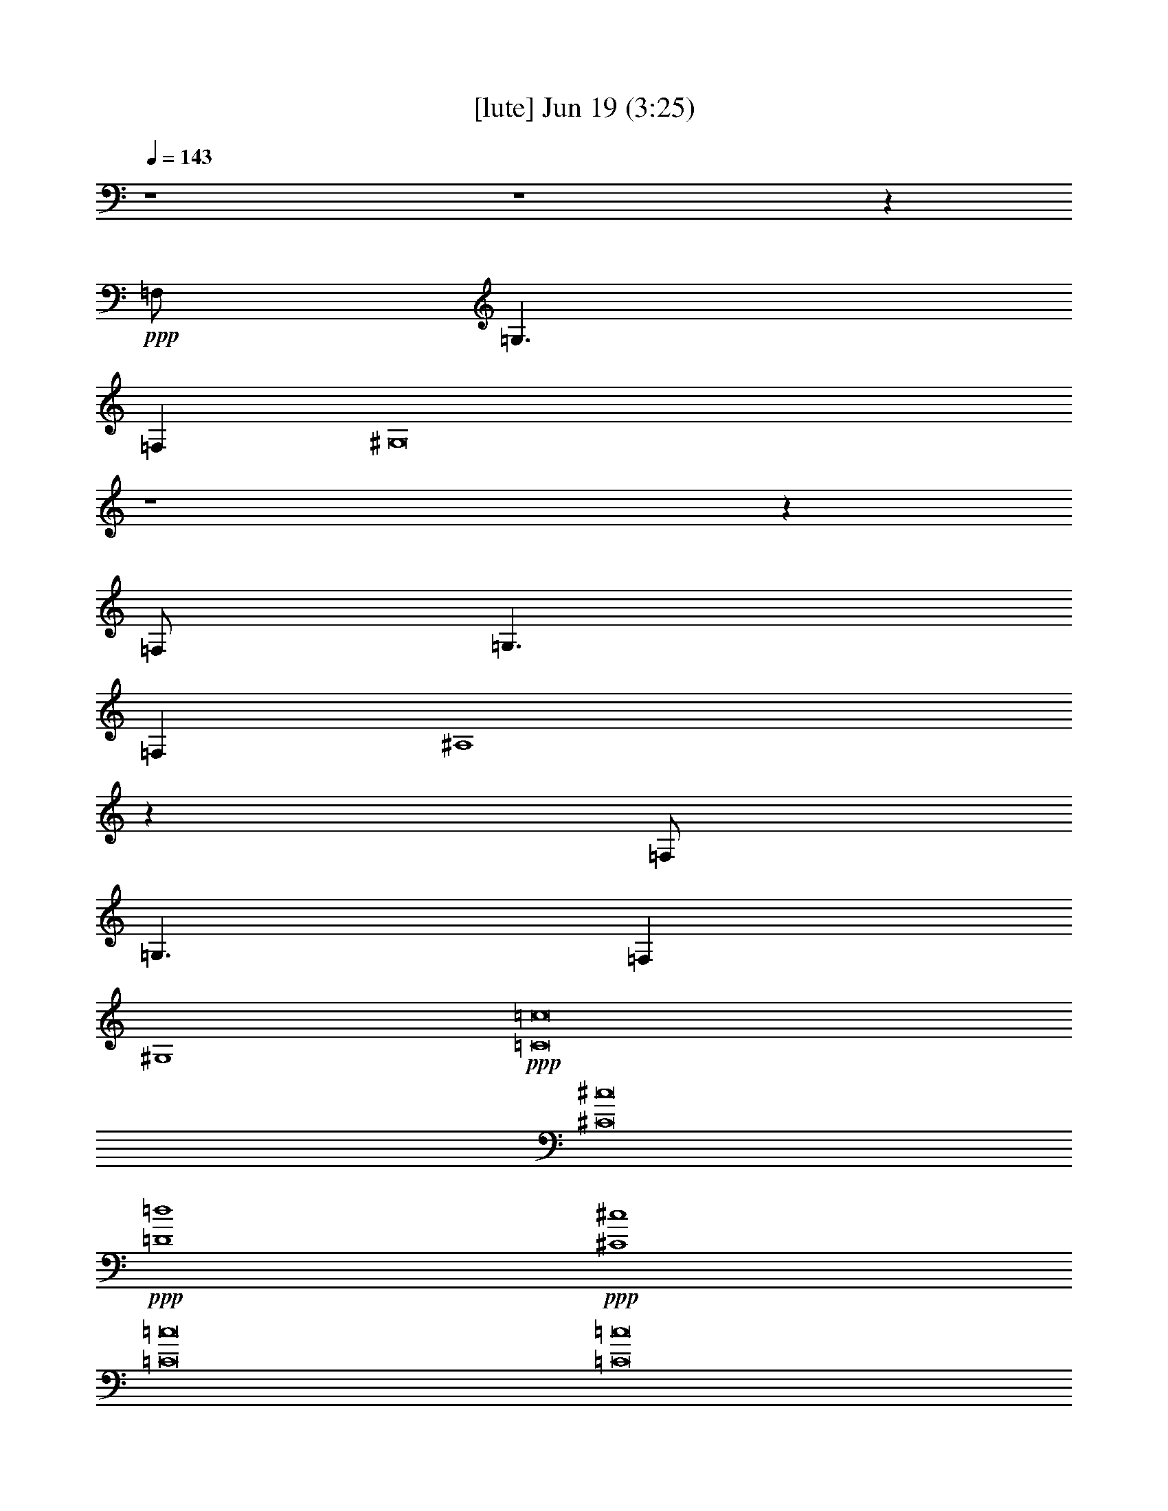 % 
% conversion by gongster54 
% http://fefeconv.mirar.org/?filter_user=gongster54&view=all 
% 19 Jun 22:26 
% using Firefern's ABC converter 
% 
% Artist: 
% Mood: unknown 
% 
% Playing multipart files: 
% /play <filename> <part> sync 
% example: 
% pippin does: /play weargreen 2 sync 
% samwise does: /play weargreen 3 sync 
% pippin does: /playstart 
% 
% If you want to play a solo piece, skip the sync and it will start without /playstart. 
% 
% 
% Recommended solo or ensemble configurations (instrument/file): 
% 

X:1 
T: [lute] Jun 19 (3:25) 
Z: Transcribed by Firefern's ABC sequencer 
% Transcribed for Lord of the Rings Online playing 
% Transpose: 0 (0 octaves) 
% Tempo factor: 100% 
L: 1/4 
K: C 
Q: 1/4=143 
z4 z4 z 
+ppp+ =F,/2 
=G,3/2 
=F, 
^G,8 
z4 z 
=F,/2 
=G,3/2 
=F, 
^A,4 
z 
=F,/2 
=G,3/2 
=F, 
^G,4 
+ppp+ [=C8=c8] 
[^C8^c8] 
+ppp+ [=D4=d4] 
+ppp+ [^C4^c4] 
[=C8=c8] 
[=C8=c8] 
[^C8^c8] 
+ppp+ [=D4=d4] 
+ppp+ [^C4^c4] 
[=C8=c8] 
z4 z4 z4 z4 z4 z4 z4 z4 z4 z4 z4 z4 z4 z4 z4 z4 
[=C8=c8] 
[^C8^c8] 
+ppp+ [=D4=d4] 
+ppp+ [^C4^c4] 
[=C8=c8] 
[=C4=c4] 
z4 
[^C8^c8] 
+ppp+ [=D4=d4] 
+ppp+ [^C4^c4] 
[=C8=c8] 
z4 z4 z4 z4 z4 z4 z4 z4 z4 z4 z4 z4 z4 z4 z4 
+pp+ [^D4^d4] 
[^C/4^c/4] 
z4 z4 z9/4 
+ppp+ [=F,/2=F/2] 
+ppp+ [^G,/2^G/2] 
+pp+ [^D/2^d/2] 
[=D4=d4] 
z4 z4 z4 z4 z4 z4 z5/2 
+ppp+ [=F,/2=F/2] 
+ppp+ [^G,/2^G/2] 
+pp+ [^D/2^d/2] 
[=D4=d4] 
z4 z4 z4 z4 z4 z4 z4 z4 z4 z4 z4 z4 z4 z4 z4 z4 z4 z4 z4 z7/2 
+pp+ [E,/2E/2] 
[=F,4=F4] 
[=C,4=C4=c4] 
[=F,4=F4=f4] 
[=C4=c4=c'4] 
+pp+ [=f2-^g2] 
[=c2-=f2=c'2] 
[=c3=f3-] 
=f/2 
[=c/2=c'/2] 
[B4b4] 
[=c3/4-=c'3/4] 
=c/4 
z5/2 
+pp+ [E,/2E/2] 
[=F,4=F4] 
[=C,4=C4=c4] 
[=F,4=F4=f4] 
[=C4=c4=c'4] 
+pp+ [=f2-^g2] 
[=c2-=f2=c'2] 
[=c3=f3-] 
=f/2 
[=c/2=c'/2] 
[B4b4] 
[=c3/4-=c'3/4] 
=c/4 


X:2 
T: [theorbo] Jun 19 (3:25) 
Z: Transcribed by Firefern's ABC sequencer 
% Transcribed for Lord of the Rings Online playing 
% Transpose: 0 (0 octaves) 
% Tempo factor: 100% 
L: 1/4 
K: C 
Q: 1/4=143 
z4 z4 z2 
+pp+ =F,/2 
z/2 
+ppp+ =F,/2 
z5/2 
+pp+ =F,/4 
z15/4 
+pp+ ^C,/4 
z3/4 
+pp+ ^C,/4 
z11/4 
+pp+ ^C,/4 
z15/4 
^A,/4 
z3/4 
+pp+ ^A,/4 
z11/4 
^A,/4 
z15/4 
=F,/4 
z3/4 
=F,/4 
z11/4 
=F,/4 
z15/4 
=F,/2 
z/2 
+ppp+ =F,/2 
z5/2 
+pp+ =F,/4 
z15/4 
+pp+ ^C,/4 
z3/4 
+pp+ ^C,/4 
z11/4 
+pp+ ^C,/4 
z15/4 
^A,/4 
z3/4 
+pp+ ^A,/4 
z11/4 
^A,/4 
z15/4 
=F,/4 
z3/4 
=F,/4 
z4 z11/4 
=F,/2 
z/2 
+ppp+ =F,/2 
z5/2 
+pp+ =F,/4 
z15/4 
+pp+ ^C,/4 
z3/4 
+pp+ ^C,/4 
z11/4 
+pp+ ^C,/4 
z15/4 
^A,/4 
z3/4 
+pp+ ^A,/4 
z11/4 
^A,/4 
z15/4 
=F,/4 
z3/4 
=F,/4 
z4 z3/4 
+mf+ =F, 
z/2 
=F, 
=F,/2 
z 
=F, 
z/2 
=F, 
=F,/2 
z 
^G, 
z/2 
^G, 
^G,/2 
z 
^G, 
z/2 
^G, 
^G,/2 
z 
^C 
z/2 
^C 
^C/2 
z/2 
^C/2 
=C 
z/2 
=C 
=C/2 
z/2 
=C/2 
=F, 
z/2 
=F, 
=F,/2 
z 
=F, 
z/2 
=F, 
=F,/2 
z 
=F, 
z/2 
=F, 
=F,/2 
z 
=F, 
z/2 
=F, 
=F,/2 
z 
^G, 
z/2 
^G, 
^G,/2 
z 
^G, 
z/2 
^G, 
^G,/2 
z 
^C 
z/2 
^C 
^C/2 
z/2 
^C/2 
=C 
z/2 
=C 
=C/2 
z/2 
=C/2 
=F, 
z/2 
=F, 
=F,/2 
z 
=F, 
z/2 
=F, 
=F,/2 
z 
=F, 
z/2 
=F,/2 
+pp+ =F,/2 
+mf+ =F,/2 
+ppp+ =F,/2 
+mf+ =F,/4 
z/4 
=F, 
z/2 
=F,/2 
+pp+ =F,/4 
z/4 
+mf+ =F,/2 
z 
=F, 
z/2 
=F,/2- 
[^C,/4=F,/4-] 
=F,/4 
=F,/2 
[^C,/4=F,/4-] 
=F,/4 
=F,/2 
^G, 
=F,/2 
B,/2- 
[^C,/4B,/4-] 
B,/4 
=F,/2 
^G,/2 
=F,/2 
=F, 
z/2 
=F,/2- 
[=F,/4-^A,/4] 
=F,/4 
=F,/2 
[=F,/4^A,/4] 
z/4 
=F,/2 
=F, 
z/2 
=F,/2- 
[=F,/4-^A,/4] 
=F,/4 
=F,/2 
=F,/2 
=F,/2 
=F, 
=C/2 
^C/2- 
[=F,/4^C/4-] 
^C/4 
=F,/2 
=F,/2 
=F,/2 
^A, 
=F,/2 
^G, 
=F,/2 
=F,/2 
=F,/2 
=F, 
z/2 
=F,/2 
+pp+ =F,/2 
+mf+ =F,/2 
+ppp+ =F,/2 
+mf+ =F,/4 
z/4 
=F, 
z/2 
=F,/2 
+pp+ =F,/4 
z/4 
+mf+ =F,/2 
z 
=F, 
z/2 
=F,/2- 
[^C,/4=F,/4-] 
=F,/4 
=F,/2 
[^C,/4=F,/4-] 
=F,/4 
=F,/2 
^G, 
=F,/2 
B,/2- 
[^C,/4B,/4-] 
B,/4 
=F,/2 
^G,/2 
=F,/2 
=F, 
z/2 
=F,/2- 
[=F,/4-^A,/4] 
=F,/4 
=F,/2 
[=F,/4^A,/4] 
z/4 
=F,/2 
=F, 
z/2 
=F,/2- 
[=F,/4-^A,/4] 
=F,/4 
=F,/2 
=F,/2 
=F,/2 
=C/2 
=C/2 
[=C/4-=c/4=c'/4] 
=C/4 
=C/2 
[=C/4-=c/4=c'/4] 
=C/4 
=C/2 
[=C/4-=c/4=c'/4] 
=C/4 
=C/2 
[=C/4-=c/4=c'/4] 
=C/4 
=C/2 
[=C/4-=c/4=c'/4] 
=C/4 
=C/2 
[=C/4-=c/4=c'/4] 
=C/4 
=C/2 
[=C/4-=c/4=c'/4] 
=C/4 
=C/2 
=F, 
z/2 
=F, 
=F,/2 
z 
=F, 
z/2 
=F, 
=F,/2 
z 
^G, 
z/2 
^G, 
^G,/2 
z 
^G, 
z/2 
^G, 
^G,/2 
z 
^C 
z/2 
^C 
^C/2 
z/2 
^C/2 
=C 
z/2 
=C 
=C/2 
z/2 
=C/2 
=F, 
z/2 
=F, 
=F,/2 
z 
=F, 
z/2 
=F, 
=F,/2 
z 
=F, 
z/2 
=F, 
=F,/2 
z 
=F, 
z/2 
=F, 
=F,/2 
z 
^G, 
z/2 
^G, 
^G,/2 
z 
^G, 
z/2 
^G, 
^G,/2 
z 
^C 
z/2 
^C 
^C/2 
z/2 
^C/2 
=C 
z/2 
=C 
=C/2 
z/2 
=C/2 
=F, 
z/2 
=F, 
=F,/2 
z 
=F, 
z/2 
=F, 
=F,/2 
z 
^C 
^C5/4 
z/4 
^C3/4 
z/4 
^C/2 
^C3/2 
^C 
^C 
^C/2 
=F, 
=F,5/4 
z/4 
+ppp+ =F,3/4 
z/4 
+mf+ =F,/2 
=F,3/2 
=F,3/4 
z/4 
=F,3/4 
z/4 
=F,/2 
^C 
^C5/4 
z/4 
^C3/4 
z/4 
^C/2 
^C3/2 
^C 
^C 
^C/2 
=C/2 
=C/2 
[=C/4-=c/4=c'/4] 
=C/4 
=C/2 
[=C/4-=c/4=c'/4] 
=C/4 
=C/2 
[=C/4-=c/4=c'/4] 
=C/4 
=C/2 
[=C/4-=c/4=c'/4] 
=C/4 
=C/2 
[=C/4-=c/4=c'/4] 
=C/4 
=C/2 
[=C/4-=c/4=c'/4] 
=C/4 
=C/2 
[=C/4-=c/4=c'/4] 
=C/4 
=C/2 
^C 
^C5/4 
z/4 
^C3/4 
z/4 
^C/2 
^C3/2 
^C 
^C 
^C/2 
=F, 
=F,5/4 
z/4 
+ppp+ =F,3/4 
z/4 
+mf+ =F,/2 
=F,3/2 
=F,3/4 
z/4 
=F,3/4 
z/4 
=F,/2 
^C 
^C5/4 
z/4 
^C3/4 
z/4 
^C/2 
^C3/2 
^C 
^C 
^C/2 
=C/2 
=C/2 
=C/2 
=C/2 
=C/2 
=C/2 
=C/2 
=C/2 
=C/2 
=C/2 
=C/2 
=C/2 
=C/2 
=C/2 
=C/2 
=C/2 
=F, 
z/2 
=F, 
=F,/2 
z 
=F, 
z/2 
=F, 
=F,/2 
z 
^G, 
z/2 
^G, 
^G,/2 
z 
^G, 
z/2 
^G, 
^G,/2 
z 
^C 
z/2 
^C 
^C/2 
z/2 
^C/2 
=C 
z/2 
=C 
=C/2 
z/2 
=C/2 
=F, 
z/2 
=F, 
=F,/2 
z 
=F, 
z/2 
=F, 
=F,/2 
z 
=F, 
z/2 
=F, 
=F,/2 
z 
=F, 
z/2 
=F, 
=F,/2 
z 
^G, 
z/2 
^G, 
^G,/2 
z 
^G, 
z/2 
^G, 
^G,/2 
z 
^C 
z/2 
^C 
^C/2 
z/2 
^C/2 
=C 
z/2 
=C 
=C/2 
z/2 
=C/2 
=F, 
z/2 
=F, 
=F,/2 
z 
=F, 
z/2 
=F, 
=F,/2 
z 
=F, 
z/2 
=F, 
=F,/2 
z 
=F, 
z/2 
=F, 
=F,/2 
z 
^G, 
z/2 
^G, 
^G,/2 
z 
^G, 
z/2 
^G, 
^G,/2 
z 
^C 
z/2 
^C 
^C/2 
z/2 
^C/2 
=C 
z/2 
=C 
=C/2 
z/2 
=C/2 
=F, 
z/2 
=F, 
=F,/2 
z 
=F, 
z/2 
=F, 
=F,/2 
z 
=F, 
z/2 
=F, 
=F,/2 
z 
=F, 
z/2 
=F, 
=F,/2 
z 
^G, 
z/2 
^G, 
^G,/2 
z 
^G, 
z/2 
^G, 
^G,/2 
z 
^C 
z/2 
^C 
^C/2 
z/2 
^C/2 
=C 
z/2 
=C 
=C/2 
z/2 
=C/2 
=F, 
z/2 
=F, 
=F,/2 
z 
=F, 
z/2 
=F, 
=F,/2 
^A,/2 
^G,/2 
=F,/2 


X:3 
T: [harp] Jun 19 (3:25) 
Z: Transcribed by Firefern's ABC sequencer 
% Transcribed for Lord of the Rings Online playing 
% Transpose: 0 (0 octaves) 
% Tempo factor: 100% 
L: 1/4 
K: C 
Q: 1/4=143 
z4 z4 
+ppp+ [=F8=f8^g8=c'8] 
[=F8^c8=f8^g8] 
[=F4=d4=f4^g4] 
[=F4^c4=f4^g4] 
[=F8=f8^g8=c'8] 
+ppp+ [=F7-^G7=c7=f7-^g7-=c'7-] 
[=F=f^g=c'] 
[=F7-^G7^c7-=f7-^g7-] 
[=F^c=f^g] 
[=F3-^G3=d3-=f3-^g3-] 
[=F=d=f^g] 
[=F3-^G3^c3-=f3-^g3-] 
[=F^c=f^g] 
[=F8^G8=c8=f8^g8=c'8] 
[=F3-^G3=c3=f3-^g3-=c'3-] 
[=F5=f5^g5=c'5] 
[=F7-^G7^c7-=f7-^g7-] 
[=F^c=f^g] 
[=F3-^G3=d3-=f3-^g3-] 
[=F=d=f^g] 
[=F3-^G3^c3-=f3-^g3-] 
[=F^c=f^g] 
[=C7-=F7=G7=c7-=f7-=c'7-] 
[=C3/4-=c3/4-=f3/4-=c'3/4-] 
+ppp+ [=F,/4^G,/4=C/4=c/4=f/4=c'/4] 
[=F,=C=F=f-^g-] 
[=F,/2=C/2=F/2=f/2-^g/2-] 
[=F,/2^G,/2=C/2=F/2=f/2-^g/2-] 
+ppp+ [=F,/2^G,/2=C/2=F/2=f/2-^g/2-] 
+ppp+ [=F,^G,=C=F=f-^g-] 
[=F,/2^G,/2=C/2=F/2=f/2-^g/2-] 
[=F,^G,=C=F=f-^g-] 
[=F,/2^G,/2=C/2=F/2=f/2-^g/2-] 
[=F,/2^G,/2=C/2=F/2=f/2-^g/2-] 
+ppp+ [=F,/2^G,/2=C/2=F/2=f/2-^g/2-] 
[=F,/2^G,/2=C/2=F/2=f/2-^g/2-] 
+ppp+ [=f/2-^g/2-] 
+ppp+ [=F,/4-^G,/4=C/4=F/4-=f/4-^g/4-] 
[=F,/4^G,/4=C/4=F/4=f/4^g/4] 
[^G,=C^D^G^d-^g-] 
[^G,/2=C/2^D/2^G/2^d/2-^g/2-] 
[^G,/2=C/2^D/2^G/2^d/2-^g/2-] 
+ppp+ [^G,/2=C/2^D/2^G/2^d/2-^g/2-] 
+ppp+ [^G,=C^D^G^d-^g-] 
[^G,/2=C/2^D/2^G/2^d/2-^g/2-] 
[^G,=C^D^G^d-^g-] 
[^G,/2=C/2^D/2^G/2^d/2-^g/2-] 
[^G,/2=C/2^D/2^G/2^d/2-^g/2-] 
+ppp+ [^G,/2=C/2^D/2^G/2^d/2-^g/2-] 
[^G,/2=C/2^D/2^G/2^d/2-^g/2-] 
+ppp+ [^d/2-^g/2-] 
+ppp+ [^G,/4=C/4-^D/4-^d/4-^g/4-] 
[^G,/4=C/4^D/4^d/4^g/4] 
[^G,^C=F^g-] 
[^G,/4-^C/4-=F/4-^G/4^g/4-] 
[^G,/4^C/4=F/4^g/4-] 
[^G,/2^C/2=F/2^G/2^g/2-] 
+ppp+ [^G,/2^C/2=F/2^G/2^g/2-] 
[^G,/2-^C/2-=F/2-^G/2^g/2-] 
[^G,/4^C/4-=F/4-^g/4-] 
[^C/4=F/4^g/4-] 
+ppp+ [^G,/4-^C/4-=F/4-^g/4-] 
[=G,/4^G,/4^C/4=F/4^g/4] 
[=G,=CE=Ge-] 
[=G,/4-=C/4-E/4-=G/4e/4-] 
[=G,/4=C/4E/4e/4-] 
[=G,/2=C/2E/2=G/2e/2-] 
+ppp+ [=G,/2=C/2E/2=G/2e/2-] 
[=G,/2-=C/2-E/2-=G/2e/2-] 
[=G,/4=C/4-E/4-e/4-] 
[=C/4E/4e/4-] 
+ppp+ [=G,/4-=C/4-E/4-e/4-] 
[=F,/4=G,/4^G,/4=C/4E/4e/4] 
[^G,=C=F=f-^g-] 
[=F,/2=C/2=F/2=f/2-^g/2-] 
[=F,/2=C/2=F/2=f/2-^g/2-] 
+ppp+ [=F,/2^G,/2=C/2=F/2=f/2-^g/2-] 
+ppp+ [=F,^G,=C=F=f-^g-] 
[=F,/2^G,/2=C/2=F/2=f/2-^g/2-] 
[=F,^G,=C=F=f-^g-] 
[=F,/2^G,/2=C/2=F/2=f/2-^g/2-] 
[=F,/2^G,/2=C/2=F/2=f/2-^g/2-] 
+ppp+ [=F,/2^G,/2=C/2=F/2=f/2-^g/2-] 
[=F,/2^G,/2=C/2=F/2=f/2-^g/2-] 
+ppp+ [=f/2-^g/2-] 
+ppp+ [=F,/4^G,/4=C/4-=F/4-=f/4-^g/4-] 
[=F,/4^G,/4=C/4=F/4=f/4^g/4] 
[=F,^G,=C=F^g-=c'-] 
[=F,/2^G,/2=C/2=F/2^g/2-=c'/2-] 
[=F,/2^G,/2=C/2=F/2^g/2-=c'/2-] 
+ppp+ [=F,/2^G,/2=C/2=F/2^g/2-=c'/2-] 
+ppp+ [=F,^G,=C=F^g-=c'-] 
[=F,/2^G,/2=C/2=F/2^g/2-=c'/2-] 
[=F,^G,=C=F^g-=c'-] 
[=F,/2^G,/2=C/2=F/2^g/2-=c'/2-] 
[=F,/2^G,/2=C/2=F/2^g/2-=c'/2-] 
+ppp+ [=F,/2^G,/2=C/2=F/2^g/2-=c'/2-] 
[=F,/2^G,/2=C/2=F/2^g/2-=c'/2-] 
+ppp+ [^g/2-=c'/2-] 
+ppp+ [=F,/4-^G,/4=C/4=F/4-^g/4-=c'/4-] 
[=F,/4^G,/4=C/4=F/4^g/4=c'/4] 
[^G,=C^G^d-^g-] 
[^G,/2=C/2^D/2^d/2-^g/2-] 
[^G,/2=C/2^G/2^d/2-^g/2-] 
+ppp+ [^G,/2=C/2^D/2^d/2-^g/2-] 
+ppp+ [^G,=C^D^d-^g-] 
[=C/2^D/2^G/2^d/2-^g/2-] 
[^G,=C^G^d-^g-] 
[^G,/2=C/2^D/2^d/2-^g/2-] 
[^G,/2=C/2^D/2^G/2^d/2-^g/2-] 
+ppp+ [^G,/2=C/2^D/2^G/2^d/2-^g/2-] 
[^G,/2=C/2^D/2^G/2^d/2-^g/2-] 
+ppp+ [^d/2-^g/2-] 
+ppp+ [^G,/4=C/4-^D/4-^G/4-^d/4-^g/4-] 
+ppp+ [^C,/4-=C/4^D/4^G/4^d/4^g/4] 
+ppp+ [^C,-^C=F^G^g-] 
[^C,/4-^C/4-=F/4-^G/4^g/4-] 
[^C,/4-^C/4=F/4^g/4-] 
[^C,/2-^C/2=F/2^G/2^g/2-] 
+ppp+ [^C,/2-^G,/2^C/2=F/2^G/2^g/2-] 
[^C,/2-^G,/2-^C/2-=F/2-^G/2^g/2-] 
[^C,/4^G,/4^C/4-=F/4-^g/4-] 
[^C/4=F/4^g/4-] 
+ppp+ [^G,/4-^C/4-=F/4-^g/4-] 
[=G,/4^G,/4^C/4=F/4^g/4] 
[=G,=CEe-] 
[=G,/4-=C/4-=G/4e/4-] 
[=G,/4=C/4e/4-] 
[=G,/2=C/2E/2=G/2e/2-] 
+ppp+ [=G,/2=C/2E/2=G/2e/2-] 
[=G,/2-=C/2-E/2-=G/2e/2-] 
[=G,/4=C/4-E/4-e/4-] 
[=C/4E/4e/4-] 
+ppp+ [=G,/4-=C/4-E/4-e/4-] 
[=F,/4=G,/4^G,/4=C/4E/4e/4] 
[=F,=C=F=f-^g-] 
[^G,/2=C/2=F/2=f/2-^g/2-] 
[=F,/2=C/2=F/2=f/2-^g/2-] 
+ppp+ [=F,/2^G,/2=C/2=F/2=f/2-^g/2-] 
+ppp+ [=F,^G,=C=F=f-^g-] 
[=F,/2^G,/2=C/2=F/2=f/2-^g/2-] 
[=F,^G,=C=F=f-^g-] 
[=F,/2^G,/2=C/2=F/2=f/2-^g/2-] 
[=F,/2^G,/2=C/2=F/2=f/2-^g/2-] 
+ppp+ [=F,/2^G,/2=C/2=F/2=f/2-^g/2-] 
[=F,/2^G,/2=C/2=F/2=f/2-^g/2-] 
+ppp+ [=f/2-^g/2-] 
+ppp+ [=F,/2^G,/2=C/2=F/2=f/2^g/2] 
[=F,^G,=C=F=f-^g-] 
[=F,/4^G,/4=C/4=F/4-=f/4-^g/4-] 
[=F/4=f/4-^g/4-] 
[=F,/2^G,/2=C/2=F/2=f/2-^g/2-] 
+ppp+ [=F,/2^G,/2=C/2=F/2=f/2-^g/2-] 
[=F,/2^G,/2=C/2=F/2-=f/2-^g/2-] 
[=F/2=f/2-^g/2-] 
+ppp+ [=F,/2^G,/2=C/2=F/2=f/2-^g/2-] 
[=F,^G,=C=F=f-^g-] 
[=F,/4^G,/4=C/4=F/4-=f/4-^g/4-] 
[=F/4=f/4-^g/4-] 
[=F,/2^G,/2=C/2=F/2=f/2-^g/2-] 
+ppp+ [=F,/2^G,/2=C/2=F/2=f/2-^g/2-] 
[=F,/2^G,/2=C/2=F/2-=f/2-^g/2-] 
[=F/2=f/2-^g/2-] 
+ppp+ [=F,/2^G,/2=C/2=F/2=f/2^g/2] 
[=F,^G,^C=F=f-^g-] 
[=F,/4^G,/4^C/4=F/4-=f/4-^g/4-] 
[=F/4=f/4-^g/4-] 
[=F,/2^G,/2^C/2=F/2=f/2-^g/2-] 
+ppp+ [=F,/2^G,/2^C/2=F/2=f/2-^g/2-] 
[=F,/2^G,/2^C/2=F/2-=f/2-^g/2-] 
[=F/2=f/2-^g/2-] 
+ppp+ [=F,/2^G,/2^C/2=F/2=f/2-^g/2-] 
[=F,^G,^C=F=f-^g-] 
[=F,/4^G,/4^C/4=F/4-=f/4-^g/4-] 
[=F/4=f/4-^g/4-] 
[=F,/2^G,/2^C/2=F/2=f/2-^g/2-] 
+ppp+ [=F,/2^G,/2^C/2=F/2=f/2-^g/2-] 
[=F,/2^G,/2^C/2=F/2-=f/2-^g/2-] 
[=F/2=f/2-^g/2-] 
+ppp+ [=F,/2^G,/2^C/2=F/2=f/2^g/2] 
[=F,^G,=D=F=f-^g-] 
[=F,/4^G,/4=D/4=F/4-=f/4-^g/4-] 
[=F/4=f/4-^g/4-] 
[=F,/2^G,/2=D/2=F/2=f/2-^g/2-] 
+ppp+ [=F,/2^G,/2=D/2=F/2=f/2-^g/2-] 
[=F,/2^G,/2=D/2=F/2-=f/2-^g/2-] 
[=F/2=f/2-^g/2-] 
+ppp+ [=F,/2^G,/2=D/2=F/2=f/2^g/2] 
[=F,^G,^C=F=f-^g-] 
[=F,/4^G,/4^C/4=F/4-=f/4-^g/4-] 
[=F/4=f/4-^g/4-] 
[=F,/2^G,/2^C/2=F/2=f/2-^g/2-] 
+ppp+ [=F,/2^G,/2^C/2=F/2=f/2-^g/2-] 
[=F,/2^G,/2^C/2=F/2-=f/2-^g/2-] 
[=F/2=f/2-^g/2-] 
+ppp+ [=F,/2^G,/2^C/2=F/2=f/2^g/2] 
[=C3/4-=F3/4-^g3/4-] 
[=C,/4=C/4=F/4^g/4-] 
+pp+ [=C,/4-=F,/4^G,/4=C/4=F/4-^g/4-] 
[=C,/4=F/4^g/4-] 
+ppp+ [^C,/2-=F,/2^G,/2=C/2=F/2^g/2-] 
[^C,/2=F,/2^G,/2=C/2=F/2^g/2-] 
[^C,/2=F,/2^G,/2=C/2=F/2-^g/2-] 
[^C,/2=F/2^g/2-] 
[^C,/2=F,/2^G,/2=C/2=F/2^g/2-] 
[=D,/2=F,/2-^G,/2-=C/2-=F/2-^g/2-] 
[=D,/4=F,/4-^G,/4-=C/4-=F/4-^g/4-] 
[=D,/4=F,/4^G,/4=C/4=F/4^g/4-] 
[=D,/4-=F,/4^G,/4=C/4=F/4-^g/4-] 
[=D,/4=F/4^g/4-] 
+pp+ [^C,/2-=F,/2^G,/2=C/2=F/2^g/2-] 
[^C,/2=F,/2^G,/2=C/2=F/2^g/2-] 
[^C,/2=F,/2^G,/2=C/2=F/2-^g/2-] 
[^C,/2=F/2^g/2-] 
+ppp+ [^C,/2=F,/2^G,/2=C/2=F/2^g/2] 
[^G,=C=F=f-^g-] 
[=F,/4^G,/4=C/4=F/4-=f/4-^g/4-] 
[=F/4=f/4-^g/4-] 
[=F,/2^G,/2=C/2=F/2=f/2-^g/2-] 
+ppp+ [=F,/2^G,/2=C/2=F/2=f/2-^g/2-] 
[=F,/2^G,/2=C/2=F/2-=f/2-^g/2-] 
[=F/2=f/2-^g/2-] 
+ppp+ [=F,/2^G,/2=C/2=F/2=f/2^g/2] 
[=F,^G,=C=F] 
+ppp+ [=F,/4^G,/4=C/4=F/4] 
z/4 
+ppp+ [=F,/2^G,/2=C/2=F/2] 
+ppp+ [=F,/2^G,/2=C/2=F/2] 
[=F,/2^G,/2=C/2=F/2] 
z/2 
+ppp+ [=F,/2^G,/2=C/2=F/2] 
[=F,^C=F=f-^g-] 
[=F,/4^G,/4^C/4=F/4-=f/4-^g/4-] 
[=F/4=f/4-^g/4-] 
[=F,/2^G,/2^C/2=F/2=f/2-^g/2-] 
+ppp+ [=F,/2^G,/2^C/2=F/2=f/2-^g/2-] 
[=F,/2^G,/2^C/2=F/2-=f/2-^g/2-] 
[=F/2=f/2-^g/2-] 
+ppp+ [=F,/2^G,/2^C/2=F/2=f/2-^g/2-] 
[=F,^G,^C=F=f-^g-] 
[=F,/4^G,/4^C/4=F/4-=f/4-^g/4-] 
[=F/4=f/4-^g/4-] 
[=F,/2^G,/2^C/2=F/2=f/2-^g/2-] 
+ppp+ [=F,/2^G,/2^C/2=F/2=f/2-^g/2-] 
[=F,/2^G,/2^C/2=F/2-=f/2-^g/2-] 
[=F/2=f/2-^g/2-] 
+ppp+ [=F,/2^G,/2^C/2=F/2=f/2^g/2] 
[^G,=D=F=d-^g-] 
[^G,/4=D/4=F/4-=d/4-^g/4-] 
[=F/4=d/4-^g/4-] 
[=F,/2^G,/2=D/2=F/2=d/2-^g/2-] 
+ppp+ [=F,/2^G,/2=D/2=F/2=d/2-^g/2-] 
[=F,/2^G,/2=D/2=F/2-=d/2-^g/2-] 
[=F/2=d/2-^g/2-] 
+ppp+ [=F,/2^G,/2=D/2=F/2=d/2^g/2] 
[=F,^G,^C=F=f-^g-] 
[=F,/4^G,/4^C/4=F/4-=f/4-^g/4-] 
[=F/4=f/4-^g/4-] 
[=F,/2^G,/2^C/2=F/2=f/2-^g/2-] 
+ppp+ [=F,/2^G,/2^C/2=F/2=f/2-^g/2-] 
[=F,/2^G,/2^C/2=F/2-=f/2-^g/2-] 
[=F/2=f/2-^g/2-] 
+ppp+ [=F,/2^G,/2^C/2=F/2=f/2^g/2] 
[=F,=G,=C=F=c-] 
[=F,/4=G,/4=C/4-=F/4=c/4-] 
[=C/4=c/4-] 
[=F,/2=G,/2=C/2=F/2=c/2-] 
+ppp+ [=F,/2=G,/2=C/2=F/2=c/2-] 
[=F,/2=G,/2=C/2-=F/2=c/2-] 
[=C/2=c/2-] 
+ppp+ [=F,/2=G,/2=C/2=F/2=c/2-] 
[=F,=G,=C=F=c-] 
[=F,/4=G,/4=C/4-=F/4=c/4-] 
[=C/4=c/4-] 
[=F,/2=G,/2=C/2=F/2=c/2-] 
+ppp+ [=F,/2=G,/2=C/2=F/2=c/2-] 
[=F,/2=G,/2=C/2-=F/2=c/2-] 
[=C/2=c/2-] 
+ppp+ [=F,/4=G,/4-=C/4-=F/4-=c/4-] 
[=F,/4=G,/4^G,/4=C/4=F/4=c/4] 
[=F,=C=F=f-^g-] 
[=F,/2^G,/2=C/2=F/2=f/2-^g/2-] 
[=F,/2^G,/2=C/2=F/2=f/2-^g/2-] 
+ppp+ [=F,/2^G,/2=C/2=F/2=f/2-^g/2-] 
+ppp+ [=F,^G,=C=F=f-^g-] 
[=F,/2^G,/2=C/2=F/2=f/2-^g/2-] 
[=F,^G,=C=F=f-^g-] 
[=F,/2^G,/2=C/2=F/2=f/2-^g/2-] 
[=F,/2^G,/2=C/2=F/2=f/2-^g/2-] 
+ppp+ [=F,/2^G,/2=C/2=F/2=f/2-^g/2-] 
[=F,/2^G,/2=C/2=F/2=f/2-^g/2-] 
+ppp+ [=f/2-^g/2-] 
+ppp+ [=F,/4-^G,/4=C/4=F/4-=f/4-^g/4-] 
[=F,/4^G,/4=C/4=F/4=f/4^g/4] 
[=C^D^G^d-^g-] 
[=C/2^D/2^G/2^d/2-^g/2-] 
[^G,/2=C/2^G/2^d/2-^g/2-] 
+ppp+ [=C/2^D/2^G/2^d/2-^g/2-] 
+ppp+ [^G,=C^G^d-^g-] 
[^G,/2=C/2^D/2^d/2-^g/2-] 
[=C^D^G^d-^g-] 
[^G,/2=C/2^D/2^d/2-^g/2-] 
[^G,/2=C/2^D/2^G/2^d/2-^g/2-] 
+ppp+ [^G,/2=C/2^D/2^G/2^d/2-^g/2-] 
[^G,/2=C/2^D/2^G/2^d/2-^g/2-] 
+ppp+ [^d/2-^g/2-] 
+ppp+ [^G,/4=C/4-^G/4-^d/4-^g/4-] 
[^G,/4=C/4^G/4^d/4^g/4] 
[^G,^C=F^G^g-] 
[^G,/4-^C/4-=F/4-^G/4^g/4-] 
[^G,/4^C/4=F/4^g/4-] 
[^G,/2^C/2=F/2^G/2^g/2-] 
+ppp+ [^G,/2^C/2=F/2^G/2^g/2-] 
[^G,/2-^C/2-=F/2-^G/2^g/2-] 
[^G,/4^C/4-=F/4-^g/4-] 
[^C/4=F/4^g/4-] 
+ppp+ [^G,/4-^C/4-=F/4-^g/4-] 
[=C,/4-=G,/4^G,/4^C/4=F/4^g/4] 
[=C,-=G,=CE=Ge-] 
[=C,/4-=G,/4-=C/4-E/4-=G/4e/4-] 
[=C,/4-=G,/4=C/4E/4e/4-] 
[=C,/2-=G,/2=C/2E/2=G/2e/2-] 
+ppp+ [=C,/2-=G,/2=C/2E/2=G/2e/2-] 
[=C,/2-=G,/2-=C/2-E/2-=G/2e/2-] 
[=C,/4=G,/4=C/4-E/4-e/4-] 
[=C/4E/4e/4-] 
+ppp+ [=G,/4-=C/4-=G/4-e/4-] 
[=F,/4=G,/4^G,/4=C/4=G/4e/4] 
[=F,^G,=C=F=f-^g-] 
[=F,/2^G,/2=C/2=F/2=f/2-^g/2-] 
[=F,/2^G,/2=C/2=F/2=f/2-^g/2-] 
+ppp+ [=F,/2^G,/2=C/2=F/2=f/2-^g/2-] 
+ppp+ [=F,^G,=C=F=f-^g-] 
[=F,/2^G,/2=C/2=F/2=f/2-^g/2-] 
[=F,^G,=C=F=f-^g-] 
[=F,/2^G,/2=C/2=F/2=f/2-^g/2-] 
[=F,/2^G,/2=C/2=F/2=f/2-^g/2-] 
+ppp+ [=F,/2^G,/2=C/2=F/2=f/2-^g/2-] 
[=F,/2^G,/2=C/2=F/2=f/2-^g/2-] 
+ppp+ [=f/2-^g/2-] 
+ppp+ [=F,/4^G,/4=C/4-=F/4-=f/4-^g/4-] 
[=F,/4^G,/4=C/4=F/4=f/4^g/4] 
[=F,^G,=C=F=f-^g-] 
[=F,/2^G,/2=C/2=F/2=f/2-^g/2-] 
[=F,/2^G,/2=C/2=F/2=f/2-^g/2-] 
+ppp+ [=F,/2^G,/2=C/2=F/2=f/2-^g/2-] 
+ppp+ [=F,^G,=C=F=f-^g-] 
[=F,/2^G,/2=C/2=F/2=f/2-^g/2-] 
[=F,^G,=C=F=f-^g-] 
[=F,/2^G,/2=C/2=F/2=f/2-^g/2-] 
[=F,/2^G,/2=C/2=F/2=f/2-^g/2-] 
+ppp+ [=F,/2^G,/2=C/2=F/2=f/2-^g/2-] 
[=F,/2^G,/2=C/2=F/2=f/2-^g/2-] 
+ppp+ [=f/2-^g/2-] 
+ppp+ [=F,/4-^G,/4=C/4=F/4-=f/4-^g/4-] 
[=F,/4^G,/4=C/4=F/4=f/4^g/4] 
[^G,=C^D^d-^g-] 
[^G,/2=C/2^D/2^d/2-^g/2-] 
[=C/2^D/2^G/2^d/2-^g/2-] 
+ppp+ [^G,/2=C/2^D/2^d/2-^g/2-] 
+ppp+ [^G,=C^G^d-^g-] 
[^G,/2=C/2^D/2^d/2-^g/2-] 
[=C^D^G^d-^g-] 
[^G,/2=C/2^D/2^G/2^d/2-^g/2-] 
[^G,/2=C/2^D/2^G/2^d/2-^g/2-] 
+ppp+ [^G,/2=C/2^D/2^G/2^d/2-^g/2-] 
[^G,/2=C/2^D/2^G/2^d/2-^g/2-] 
+ppp+ [^d/2-^g/2-] 
+ppp+ [^G,/4=C/4-^D/4-^d/4-^g/4-] 
[^C,/4-^G,/4=C/4^D/4^d/4^g/4] 
[^C,-^C=F^G^g-] 
[^C,/2-^G,/2^C/2=F/2^g/2-] 
[^C,/2-^G,/2^C/2=F/2^G/2^g/2-] 
+ppp+ [^C,/2-^G,/2^C/2=F/2^G/2^g/2-] 
[^C,/2-^G,/2-^C/2-=F/2-^G/2^g/2-] 
[^C,/4^G,/4^C/4-=F/4-^g/4-] 
[^C/4=F/4^g/4-] 
+ppp+ [^G,/4-^C/4-=F/4-^g/4-] 
[=G,/4^G,/4^C/4=F/4^g/4] 
[=G,=C=Ge-] 
[=G,/4-=C/4-E/4-=G/4e/4-] 
[=G,/4=C/4E/4e/4-] 
[=G,/2=C/2E/2=G/2e/2-] 
+ppp+ [=G,/2=C/2E/2=G/2e/2-] 
[=G,/2-=C/2-E/2-=G/2e/2-] 
[=G,/4=C/4-E/4-e/4-] 
[=C/4E/4e/4-] 
+ppp+ [=G,/4-=C/4-=G/4-e/4-] 
[=F,/4=G,/4^G,/4=C/4=G/4e/4] 
[=F,=C=F^g-=c'-] 
[=F,/2^G,/2=C/2=F/2^g/2-=c'/2-] 
[=F,/2^G,/2=C/2=F/2^g/2-=c'/2-] 
+ppp+ [=F,/2^G,/2=C/2=F/2^g/2-=c'/2-] 
+ppp+ [=F,^G,=C=F^g-=c'-] 
[=F,/2^G,/2=C/2=F/2^g/2-=c'/2-] 
[=F,^G,=C=F^g-=c'-] 
[=F,/2^G,/2=C/2=F/2^g/2-=c'/2-] 
[=F,/2^G,/2=C/2=F/2^g/2-=c'/2-] 
+ppp+ [=F,/2^G,/2=C/2=F/2^g/2-=c'/2-] 
[=F,/2^G,/2=C/2=F/2^g/2-=c'/2-] 
+ppp+ [^g/2-=c'/2-] 
+ppp+ [=F,/4^G,/4=C/4-=F/4-^g/4-=c'/4-] 
[^G,/4=C/4=F/4^g/4=c'/4] 
[^C=F^G^c-^g-] 
[^C/4-=F/4-^G/4^c/4-^g/4-] 
[^C/4=F/4^c/4-^g/4-] 
[^C/2=F/2^G/2^c/2-^g/2-] 
+ppp+ [^G,/2^C/2=F/2^G/2^c/2-^g/2-] 
+ppp+ [^G,/2-^C/2-=F/2-^G/2^c/2-^g/2-] 
[^G,/2^C/2=F/2^c/2-^g/2-] 
[^G,/2^C/2=F/2^G/2^c/2-^g/2-] 
[^G,^C=F^G^c-^g-] 
[^G,/4-^C/4-=F/4-^G/4^c/4-^g/4-] 
[^G,/4^C/4=F/4^c/4-^g/4-] 
[^G,/2^C/2=F/2^G/2^c/2-^g/2-] 
+ppp+ [^G,/2^C/2=F/2^G/2^c/2-^g/2-] 
[^G,/2^C/2=F/2^G/2^c/2-^g/2-] 
[^c/2-^g/2-] 
+ppp+ [^G,/4^C/4-=F/4-^G/4-^c/4-^g/4-] 
[^G,/4^C/4=F/4^G/4^c/4^g/4] 
[=F,^G,=C=F^g-=c'-] 
[=F,/2^G,/2=C/2=F/2^g/2-=c'/2-] 
[=F,/2^G,/2=C/2=F/2^g/2-=c'/2-] 
+ppp+ [=F,/2^G,/2=C/2=F/2^g/2-=c'/2-] 
+ppp+ [=F,^G,=C=F^g-=c'-] 
[=F,/2^G,/2=C/2=F/2^g/2-=c'/2-] 
[=F,^G,=C=F^g-=c'-] 
[=F,/2^G,/2=C/2=F/2^g/2-=c'/2-] 
[=F,/2^G,/2=C/2=F/2^g/2-=c'/2-] 
+ppp+ [=F,/2^G,/2=C/2=F/2^g/2-=c'/2-] 
[=F,/2^G,/2=C/2=F/2^g/2-=c'/2-] 
[^g/2-=c'/2-] 
+ppp+ [=F,/4^G,/4=C/4-=F/4-^g/4-=c'/4-] 
[^G,/4=C/4=F/4^g/4=c'/4] 
[^G,^C=F=f-^g-] 
[^C/4-=F/4-^G/4=f/4-^g/4-] 
[^C/4=F/4=f/4-^g/4-] 
[^G,/2^C/2=F/2=f/2-^g/2-] 
+ppp+ [^G,/2^C/2=F/2^G/2=f/2-^g/2-] 
+ppp+ [^G,/2-^C/2-=F/2-^G/2=f/2-^g/2-] 
[^G,/2^C/2=F/2=f/2-^g/2-] 
[^G,/2^C/2=F/2^G/2=f/2-^g/2-] 
[^G,^C=F^G=f-^g-] 
[^G,/4-^C/4-=F/4-^G/4=f/4-^g/4-] 
[^G,/4^C/4=F/4=f/4-^g/4-] 
[^G,/2^C/2=F/2^G/2=f/2-^g/2-] 
+ppp+ [^G,/2^C/2=F/2^G/2=f/2-^g/2-] 
[^G,/2^C/2=F/2^G/2=f/2-^g/2-] 
[=f/2-^g/2-] 
[^C/4-=F/4-=f/4-^g/4-] 
+ppp+ [E,/4=G,/4^C/4=F/4=f/4^g/4] 
[E,=G,=Ce-] 
[E,/2=G,/2=C/2E/2e/2-] 
[E,/2=G,/2=C/2E/2e/2-] 
+ppp+ [E,/2=G,/2=C/2E/2e/2-] 
+ppp+ [E,=G,=CEe-] 
[E,/2=G,/2=C/2E/2e/2-] 
[E,=G,=CEe-] 
[E,/2=G,/2=C/2E/2e/2-] 
[E,/2=G,/2=C/2E/2e/2-] 
+ppp+ [E,/2=G,/2=C/2E/2e/2-] 
[E,/2=G,/2=C/2-E/2e/2-] 
[=C/2e/2-] 
+ppp+ [E,/4-=G,/4-=C/4-e/4-] 
[E,/4=F,/4-=G,/4^G,/4=C/4e/4] 
[=F,-^G,^C=F^g-] 
[=F,/2-^G,/2^C/2=F/2^g/2-] 
[=F,/2-^G,/2^C/2=F/2^G/2^g/2-] 
[=F,/2-^G,/2^C/2=F/2^G/2^g/2-] 
[=F,/2-^G,/2-^C/2-=F/2-^G/2^g/2-] 
[=F,/2-^G,/2^C/2=F/2^g/2-] 
[=F,/2-^G,/2^C/2=F/2^G/2^g/2-] 
[=F,-^G,^C=F^G^g-] 
[=F,/4-^G,/4-^C/4-=F/4-^G/4^g/4-] 
[=F,/4-^G,/4^C/4=F/4^g/4-] 
[=F,/2-^G,/2^C/2=F/2^G/2^g/2-] 
[=F,/2-^G,/2^C/2=F/2^G/2^g/2-] 
[=F,/4^G,/4-^C/4-=F/4-^G/4-^g/4-] 
+ppp+ [^G,/4^C/4=F/4^G/4^g/4-] 
^g/2- 
+ppp+ [^G,/4^C/4-=F/4-^G/4-^g/4-] 
[=F,/4^G,/4^C/4=F/4^G/4^g/4] 
[=F,^G,=C=F=f-^g-] 
[=F,/2^G,/2=C/2=F/2=f/2-^g/2-] 
[=F,/2^G,/2=C/2=F/2=f/2-^g/2-] 
+ppp+ [=F,/2^G,/2=C/2=F/2=f/2-^g/2-] 
+ppp+ [=F,^G,=C=F=f-^g-] 
[=F,/2^G,/2=C/2=F/2=f/2-^g/2-] 
[=F,^G,=C=F=f-^g-] 
[=F,/2^G,/2=C/2=F/2=f/2-^g/2-] 
[=F,/2^G,/2=C/2=F/2=f/2-^g/2-] 
+ppp+ [=F,/2^G,/2=C/2=F/2=f/2-^g/2-] 
[=F,/2^G,/2=C/2=F/2=f/2-^g/2-] 
[=f/2-^g/2-] 
+ppp+ [=F,/4^G,/4=C/4-=F/4-=f/4-^g/4-] 
[^G,/4=C/4=F/4=f/4^g/4] 
[^C=F^G^g-] 
[^G,/4-^C/4-=F/4-^G/4^g/4-] 
[^G,/4^C/4=F/4^g/4-] 
[^G,/2^C/2=F/2^G/2^g/2-] 
+ppp+ [^G,/2^C/2=F/2^G/2^g/2-] 
+ppp+ [^G,/2-^C/2-=F/2-^G/2^g/2-] 
[^G,/2^C/2=F/2^g/2-] 
[^G,/2^C/2=F/2^G/2^g/2-] 
[^G,^C=F^G^g-] 
[^G,/4-^C/4-=F/4-^G/4^g/4-] 
[^G,/4^C/4=F/4^g/4-] 
[^G,/2^C/2=F/2^G/2^g/2-] 
+ppp+ [^G,/2^C/2=F/2^G/2^g/2-] 
[^G,/2^C/2=F/2^G/2^g/2-] 
^g/2- 
+ppp+ [^G,/4-^C/4-=F/4-^g/4-] 
[E,/4=G,/4^G,/4^C/4=F/4^g/4] 
[=G,=CEe-] 
[E,/2=G,/2=C/2e/2-] 
[E,/2=G,/2=C/2E/2e/2-] 
+ppp+ [E,/2=G,/2=C/2E/2e/2-] 
+ppp+ [E,=G,=CEe-] 
[E,/2=G,/2=C/2E/2e/2-] 
[E,=G,=CEe-] 
[E,/2=G,/2=C/2E/2e/2-] 
[E,/2=G,/2=C/2E/2e/2-] 
+ppp+ [E,/2=G,/2=C/2E/2e/2-] 
[E,/2=G,/2=C/2-E/2e/2-] 
[=C/2e/2-] 
[=G,/4-=C/4-E/4-e/4-] 
+ppp+ [=F,/4=G,/4^G,/4=C/4E/4e/4] 
[=F,^G,=C=F=f-^g-] 
[=F,/2^G,/2=C/2=F/2=f/2-^g/2-] 
[=F,/2^G,/2=C/2=F/2=f/2-^g/2-] 
+ppp+ [=F,/2^G,/2=C/2=F/2=f/2-^g/2-] 
+ppp+ [=F,^G,=C=F=f-^g-] 
[=F,/2^G,/2=C/2=F/2=f/2-^g/2-] 
[=F,^G,=C=F=f-^g-] 
[=F,/2^G,/2=C/2=F/2=f/2-^g/2-] 
[=F,/2^G,/2=C/2=F/2=f/2-^g/2-] 
+ppp+ [=F,/2^G,/2=C/2=F/2=f/2-^g/2-] 
[=F,/2^G,/2=C/2=F/2=f/2-^g/2-] 
+ppp+ [=f/2-^g/2-] 
+ppp+ [=F,/4-^G,/4=C/4=F/4-=f/4-^g/4-] 
[=F,/4^G,/4=C/4=F/4=f/4^g/4] 
[^G,=C^D^d-^g-] 
[^G,/2=C/2^G/2^d/2-^g/2-] 
[^G,/2=C/2^G/2^d/2-^g/2-] 
+ppp+ [^G,/2=C/2^D/2^d/2-^g/2-] 
[=C^D^G^d-^g-] 
+ppp+ [^G,/2=C/2^D/2^G/2^d/2-^g/2-] 
[^G,=C^D^G^d-^g-] 
[^G,/2=C/2^D/2^G/2^d/2-^g/2-] 
[^G,/2=C/2^D/2^G/2^d/2-^g/2-] 
+ppp+ [^G,/2=C/2^D/2^G/2^d/2-^g/2-] 
[^G,/2=C/2^D/2^G/2^d/2-^g/2-] 
+ppp+ [^d/2-^g/2-] 
+ppp+ [^G,/4=C/4-^D/4-^G/4-^d/4-^g/4-] 
+ppp+ [^C,/4-=C/4^D/4^G/4^d/4^g/4] 
+ppp+ [^C,-^G,^C=F^G^g-] 
[^C,/4-^G,/4-^C/4-=F/4-^G/4^g/4-] 
[^C,/4-^G,/4^C/4=F/4^g/4-] 
[^C,/2-^G,/2^C/2=F/2^G/2^g/2-] 
+ppp+ [^C,/2-^G,/2^C/2=F/2^G/2^g/2-] 
[^C,/2-^G,/2-^C/2-=F/2-^G/2^g/2-] 
[^C,/4^G,/4^C/4-=F/4-^g/4-] 
[^C/4=F/4^g/4-] 
+ppp+ [^G,/4-^C/4-=F/4-^g/4-] 
[=G,/4^G,/4^C/4=F/4^g/4] 
[=G,=CE=Ge-] 
[=G,/4-=C/4-E/4-=G/4e/4-] 
[=G,/4=C/4E/4e/4-] 
[=G,/2=C/2E/2=G/2e/2-] 
+ppp+ [=G,/2=C/2E/2=G/2e/2-] 
[=G,/2-=C/2-E/2-=G/2e/2-] 
[=G,/4=C/4-E/4-e/4-] 
[=C/4E/4e/4-] 
+ppp+ [=G,/4-=C/4-E/4-e/4-] 
[=F,/4=G,/4^G,/4=C/4E/4e/4] 
[=F,=C=F=f-^g-] 
[=F,/2^G,/2=C/2=F/2=f/2-^g/2-] 
[=F,/2^G,/2=C/2=F/2=f/2-^g/2-] 
+ppp+ [=F,/2^G,/2=C/2=F/2=f/2-^g/2-] 
+ppp+ [=F,^G,=C=F=f-^g-] 
[=F,/2^G,/2=C/2=F/2=f/2-^g/2-] 
[=F,^G,=C=F=f-^g-] 
[=F,/2^G,/2=C/2=F/2=f/2-^g/2-] 
[=F,/2^G,/2=C/2=F/2=f/2-^g/2-] 
+ppp+ [=F,/2^G,/2=C/2=F/2=f/2-^g/2-] 
[=F,/2^G,/2=C/2=F/2=f/2-^g/2-] 
+ppp+ [=f/2-^g/2-] 
+ppp+ [=F,/4^G,/4=C/4-=F/4-=f/4-^g/4-] 
[=F,/4^G,/4=C/4=F/4=f/4^g/4] 
[=F,^G,=C=F^g-=c'-] 
[=F,/2^G,/2=C/2=F/2^g/2-=c'/2-] 
[=F,/2^G,/2=C/2=F/2^g/2-=c'/2-] 
+ppp+ [=F,/2^G,/2=C/2=F/2^g/2-=c'/2-] 
+ppp+ [=F,^G,=C=F^g-=c'-] 
[=F,/2^G,/2=C/2=F/2^g/2-=c'/2-] 
[=F,^G,=C=F^g-=c'-] 
[=F,/2^G,/2=C/2=F/2^g/2-=c'/2-] 
[=F,/2^G,/2=C/2=F/2^g/2-=c'/2-] 
+ppp+ [=F,/2^G,/2=C/2=F/2^g/2-=c'/2-] 
[=F,/2^G,/2=C/2=F/2^g/2-=c'/2-] 
+ppp+ [^g/2-=c'/2-] 
+ppp+ [=F,/4-^G,/4=C/4=F/4-^g/4-=c'/4-] 
[=F,/4^G,/4=C/4=F/4^g/4=c'/4] 
[^G,=C^D^G^d-^g-] 
[^G,/2=C/2^D/2^G/2^d/2-^g/2-] 
[^G,/2=C/2^D/2^G/2^d/2-^g/2-] 
+ppp+ [^G,/2=C/2^D/2^G/2^d/2-^g/2-] 
+ppp+ [^G,=C^D^G^d-^g-] 
[^G,/2=C/2^D/2^G/2^d/2-^g/2-] 
[^G,=C^D^G^d-^g-] 
[^G,/2=C/2^D/2^G/2^d/2-^g/2-] 
[^G,/2=C/2^D/2^G/2^d/2-^g/2-] 
+ppp+ [^G,/2=C/2^D/2^G/2^d/2-^g/2-] 
[^G,/2=C/2^D/2^G/2^d/2-^g/2-] 
+ppp+ [^d/2-^g/2-] 
+ppp+ [^G,/4=C/4-^G/4-^d/4-^g/4-] 
[^G,/4=C/4^G/4^d/4^g/4] 
[^G,^C=F^G^g-] 
[^G,/4-^C/4-=F/4-^G/4^g/4-] 
[^G,/4^C/4=F/4^g/4-] 
[^G,/2^C/2=F/2^G/2^g/2-] 
+ppp+ [^G,/2^C/2=F/2^G/2^g/2-] 
[^G,/2-^C/2-=F/2-^G/2^g/2-] 
[^G,/4^C/4-=F/4-^g/4-] 
[^C/4=F/4^g/4-] 
+ppp+ [^G,/4-^C/4-=F/4-^g/4-] 
[=G,/4^G,/4^C/4=F/4^g/4] 
[=G,=CE=Ge-=g-] 
[=G,/4-=C/4-E/4-=G/4e/4-=g/4-] 
[=G,/4=C/4E/4e/4-=g/4-] 
[=G,/2=C/2E/2=G/2e/2-=g/2-] 
+ppp+ [=G,/2=C/2E/2=G/2e/2-=g/2-] 
[=G,/2-=C/2-E/2-=G/2e/2-=g/2-] 
[=G,/4=C/4-E/4-e/4-=g/4-] 
[=C/4E/4e/4-=g/4-] 
+ppp+ [=G,/4-=C/4-e/4-=g/4-] 
[=F,/4=G,/4^G,/4=C/4e/4=g/4] 
[=F,^G,=C=F=f-^g-] 
[=F,/2^G,/2=C/2=F/2=f/2-^g/2-] 
[=F,/2^G,/2=C/2=F/2=f/2-^g/2-] 
+ppp+ [=F,/2^G,/2=C/2=F/2=f/2-^g/2-] 
+ppp+ [=F,^G,=C=F=f-^g-] 
[=F,/2^G,/2=C/2=F/2=f/2-^g/2-] 
[=F,^G,=C=F=f-^g-] 
[=F,/2^G,/2=C/2=F/2=f/2-^g/2-] 
[=F,/2^G,/2=C/2=F/2=f/2-^g/2-] 
+ppp+ [=F,/2^G,/2=C/2=F/2=f/2-^g/2-] 
[=F,/2^G,/2=C/2=F/2=f/2-^g/2-] 
+ppp+ [=f/2-^g/2-] 
+ppp+ [=F,/4^G,/4=C/4-=F/4-=f/4-^g/4-] 
[=F,/4^G,/4=C/4=F/4=f/4^g/4] 
[=F,^G,=C=F^g-=c'-] 
[=F,/2^G,/2=C/2=F/2^g/2-=c'/2-] 
[=F,/2^G,/2=C/2=F/2^g/2-=c'/2-] 
+ppp+ [=F,/2^G,/2=C/2=F/2^g/2-=c'/2-] 
+ppp+ [=F,^G,=C=F^g-=c'-] 
[=F,/2^G,/2=C/2=F/2^g/2-=c'/2-] 
[=F,^G,=C=F^g-=c'-] 
[=F,/2^G,/2=C/2=F/2^g/2-=c'/2-] 
[=F,/2^G,/2=C/2=F/2^g/2-=c'/2-] 
+ppp+ [=F,/2^G,/2=C/2=F/2^g/2-=c'/2-] 
[=F,/2^G,/2=C/2=F/2^g/2-=c'/2-] 
+ppp+ [^g/2-=c'/2-] 
+ppp+ [=F,/4-^G,/4=C/4=F/4-^g/4-=c'/4-] 
[=F,/4^G,/4=C/4=F/4^g/4=c'/4] 
[^G,=C^G^d-^g-] 
[=C/2^D/2^G/2^d/2-^g/2-] 
[^G,/2=C/2^D/2^G/2^d/2-^g/2-] 
+ppp+ [^G,/2=C/2^D/2^G/2^d/2-^g/2-] 
+ppp+ [^G,=C^D^G^d-^g-] 
[^G,/2=C/2^D/2^G/2^d/2-^g/2-] 
[^G,=C^D^G^d-^g-] 
[^G,/2=C/2^D/2^G/2^d/2-^g/2-] 
[^G,/2=C/2^D/2^G/2^d/2-^g/2-] 
+ppp+ [^G,/2=C/2^D/2^G/2^d/2-^g/2-] 
[^G,/2=C/2^D/2^G/2^d/2-^g/2-] 
+ppp+ [^d/2-^g/2-] 
+ppp+ [^G,/4=C/4-^G/4-^d/4-^g/4-] 
[^C,/4-^G,/4=C/4^G/4^d/4^g/4] 
[^C,-^G,^C=F^G^g-] 
[^C,/4-^G,/4-^C/4-=F/4-^G/4^g/4-] 
[^C,/4-^G,/4^C/4=F/4^g/4-] 
[^C,/2-^G,/2^C/2=F/2^G/2^g/2-] 
+ppp+ [^C,/2-^G,/2^C/2=F/2^G/2^g/2-] 
[^C,/2-^G,/2-^C/2-=F/2-^G/2^g/2-] 
[^C,/4^G,/4^C/4-=F/4-^g/4-] 
[^C/4=F/4^g/4-] 
[^C/4-=F/4-^G/4-^g/4-] 
+ppp+ [=G,/4^C/4=F/4^G/4^g/4] 
[=G,=C=Ge-=c'-] 
[=G,/4-=C/4-E/4-=G/4e/4-=c'/4-] 
[=G,/4=C/4E/4e/4-=c'/4-] 
[=G,/2=C/2E/2=G/2e/2-=c'/2-] 
+ppp+ [=G,/2=C/2E/2=G/2e/2-=c'/2-] 
[=G,/2-=C/2-E/2-=G/2e/2-=c'/2-] 
[=G,/4=C/4-E/4-e/4-=c'/4-] 
[=C/4E/4e/4-=c'/4-] 
+ppp+ [=G,/4-=C/4-e/4-=c'/4-] 
[=F,/4=G,/4^G,/4=C/4e/4=c'/4] 
[=F,^G,=C=F^g-=c'-] 
[=F,/2^G,/2=C/2=F/2^g/2-=c'/2-] 
[=F,/2^G,/2=C/2=F/2^g/2-=c'/2-] 
+ppp+ [=F,/2^G,/2=C/2=F/2^g/2-=c'/2-] 
+ppp+ [=F,^G,=C=F^g-=c'-] 
[=F,/2^G,/2=C/2=F/2^g/2-=c'/2-] 
[=F,^G,=C=F^g-=c'-] 
[=F,/2^G,/2=C/2=F/2^g/2-=c'/2-] 
[=F,/2^G,/2=C/2=F/2^g/2-=c'/2-] 
+ppp+ [=F,/2^G,/2=C/2=F/2^g/2-=c'/2-] 
[=F,/2^G,/2=C/2=F/2^g/2-=c'/2-] 
+ppp+ [^g/2-=c'/2-] 
+ppp+ [=F,/4^G,/4=C/4-=F/4-^g/4-=c'/4-] 
[=F,/4^G,/4=C/4=F/4^g/4=c'/4] 
[=F,^G,=C=F=f-^g-] 
[=F,/2^G,/2=C/2=F/2=f/2-^g/2-] 
[=F,/2^G,/2=C/2=F/2=f/2-^g/2-] 
+ppp+ [=F,/2^G,/2=C/2=F/2=f/2-^g/2-] 
+ppp+ [=F,^G,=C=F=f-^g-] 
[=F,/2^G,/2=C/2=F/2=f/2-^g/2-] 
[=F,^G,=C=F=f-^g-] 
[=F,/2^G,/2=C/2=F/2=f/2-^g/2-] 
[=F,/2^G,/2=C/2=F/2=f/2-^g/2-] 
+ppp+ [=F,/2^G,/2=C/2=F/2=f/2-^g/2-] 
[=F,/2^G,/2=C/2=F/2=f/2-^g/2-] 
+ppp+ [=f/2-^g/2-] 
+ppp+ [=F,/4-^G,/4=C/4=F/4-=f/4-^g/4-] 
[=F,/4^G,/4=C/4=F/4=f/4^g/4] 
[^G,=C^G^d-^g-] 
[=C/2^D/2^G/2^d/2-^g/2-] 
[^G,/2=C/2^G/2^d/2-^g/2-] 
+ppp+ [^G,/2=C/2^D/2^G/2^d/2-^g/2-] 
+ppp+ [^G,=C^D^G^d-^g-] 
[^G,/2=C/2^D/2^G/2^d/2-^g/2-] 
[^G,=C^D^G^d-^g-] 
[^G,/2=C/2^D/2^G/2^d/2-^g/2-] 
[^G,/2=C/2^D/2^G/2^d/2-^g/2-] 
+ppp+ [^G,/2=C/2^D/2^G/2^d/2-^g/2-] 
[^G,/2=C/2^D/2^G/2^d/2-^g/2-] 
+ppp+ [^d/2-^g/2-] 
+ppp+ [^G,/4=C/4-^G/4-^d/4-^g/4-] 
[^G,/4=C/4^G/4^d/4^g/4] 
[^C=F^G=f-^g-] 
[^G,/4-^C/4-=F/4-^G/4=f/4-^g/4-] 
[^G,/4^C/4=F/4=f/4-^g/4-] 
[^G,/2^C/2=F/2^G/2=f/2-^g/2-] 
+ppp+ [^G,/2^C/2=F/2^G/2=f/2-^g/2-] 
[^G,/2-^C/2-=F/2-^G/2=f/2-^g/2-] 
[^G,/4^C/4-=F/4-=f/4-^g/4-] 
[^C/4=F/4=f/4-^g/4-] 
[^C/4-=F/4-=f/4-^g/4-] 
+ppp+ [=G,/4^C/4=F/4=f/4^g/4] 
[=G,=C=Ge-=g-] 
[=G,/2=C/2E/2e/2-=g/2-] 
[=G,/2=C/2=G/2e/2-=g/2-] 
+ppp+ [=G,/2=C/2E/2e/2-=g/2-] 
[=G,/2-=C/2-E/2-=G/2e/2-=g/2-] 
[=G,/4=C/4-E/4-e/4-=g/4-] 
[=C/4E/4e/4-=g/4-] 
+ppp+ [=G,/4-=C/4-e/4-=g/4-] 
[=F,/4=G,/4^G,/4=C/4e/4=g/4] 
[^G,=C=F=f-^g-] 
[^G,/2=C/2=F/2=f/2-^g/2-] 
[=F,/2=C/2=F/2=f/2-^g/2-] 
+ppp+ [^G,/2=C/2=F/2=f/2-^g/2-] 
+ppp+ [=F,^G,=C=F=f-^g-] 
[=F,/2^G,/2=C/2=F/2=f/2-^g/2-] 
[=F,^G,=C=F=f-^g-] 
[=F,/2^G,/2=C/2=F/2=f/2-^g/2-] 
[=F,/2^G,/2=C/2=F/2=f/2-^g/2-] 
+ppp+ [=F,/2^G,/2=C/2=F/2=f/2-^g/2-] 
[=F,/2^G,/2=C/2=F/2=f/2-^g/2-] 
+ppp+ [=f/2-^g/2-] 
+ppp+ [=F,/4^G,/4-=C/4-=F/4-=f/4-^g/4-] 
+ppp+ [=F,/4-^G,/4=C/4=F/4=f/4^g/4] 
[=F,/4^G,/4-=C/4-=f/4-^g/4-=c'/4-] 
[^G,/4=C/4=f/4^g/4=c'/4] 


X:4 
T: [flute] Jun 19 (3:25) 
Z: Transcribed by Firefern's ABC sequencer 
% Transcribed for Lord of the Rings Online playing 
% Transpose: 0 (0 octaves) 
% Tempo factor: 100% 
L: 1/4 
K: C 
Q: 1/4=143 
z4 z4 z4 z4 z4 z4 z4 z4 z4 z7/2 
+fff+ =F/4 
z/4 
+pp+ ^G/4 
z/4 
+ff+ ^G/2 
=F/4 
z/4 
+fff+ ^G 
z/2 
^G/4 
z/4 
+f+ =F/4 
z/4 
+fff+ ^G/4 
z/4 
+f+ ^G/2 
=F/2 
+fff+ ^G3/4 
z/4 
=F/4 
z/4 
^G/4 
z/4 
=F/4 
z/4 
^G/4 
z/4 
+ff+ ^G/4 
z/4 
+fff+ =F/4 
z/4 
^G 
z 
=F/2 
^G/2 
^G/2 
^G/4 
z/4 
=c 
+pp+ ^A3/4 
z/4 
+fff+ =F/2 
+pp+ ^G/4 
z/4 
+ff+ ^G/4 
z/4 
+fff+ ^G/4 
z/4 
+pp+ ^G3/4 
z/4 
+ff+ =F 
z3/2 
+fff+ =C/4 
z/4 
+ff+ =C/4 
z/4 
+fff+ ^G/4 
z/4 
+ff+ ^G/4 
z/4 
+fff+ ^G/4 
z/4 
+pp+ =G3/4 
z/4 
+ff+ =F5/4 
z4 z7/4 
=F/2 
+fff+ ^G/4 
z/4 
+f+ ^G/4 
z/4 
+fff+ =F/4 
z/4 
^G5/4 
z3/4 
=F/4 
z/4 
^G/4 
z/4 
=F/2 
z/2 
^G5/4 
z/4 
^G/4 
z/4 
+ff+ =F/4 
z/4 
+fff+ ^G/4 
z/4 
+ff+ ^G/4 
z/4 
=F/4 
z/4 
+fff+ ^G3/4 
z/4 
+ff+ =F/4 
z/4 
+fff+ ^G/4 
z/4 
=F/4 
z/4 
^G/2 
+ff+ ^G/2 
z/2 
+fff+ =c/2 
+ff+ ^A 
z/2 
=F/2 
+pp+ ^G/4 
z/4 
+ff+ ^G/4 
z/4 
+fff+ ^G/4 
z/4 
+pp+ ^G3/4 
z/4 
+ff+ =F 
z3/2 
+fff+ =C/4 
z/4 
+ff+ =C/4 
z/4 
+fff+ ^G/4 
z/4 
+ff+ ^G/4 
z/4 
+fff+ ^G/4 
z/4 
+pp+ =G3/4 
z/4 
+ff+ =F5/4 
z15/4 
+fff+ =c/4 
z/4 
+pp+ =f3/4 
z/4 
^d/4 
z/4 
=f3/4 
z/4 
=f3/4 
z/4 
+fff+ =c/4 
z/4 
=f3/4 
z/4 
^d/4 
z/4 
=f3/4 
z/4 
=f/2 
z/2 
=c/2 
=f/2 
z/2 
+pp+ ^d/4 
z/4 
+fff+ =f 
z 
+pp+ =c/4 
z/4 
=f3/4 
z/4 
+fff+ ^d/4 
z/4 
=f3/4 
z/4 
+pp+ =f/2 
z/2 
=c/2 
=f/2 
z/2 
=c/4 
z/4 
^A/2 
z/2 
^A/2 
+ff+ ^G 
z7/2 
+pp+ =F/4 
+fff+ =F/4 
+pp+ =c3/4 
z/4 
+fff+ =c/4 
z/4 
+pp+ ^A/2 
z/2 
^G/2 
+fff+ =F5/4 
z13/4 
=c/4 
z/4 
+pp+ =f/2 
z/2 
^d/4 
z/4 
+fff+ =f3/4 
z/4 
+pp+ =f/4 
z/4 
=c/2 
+fff+ =c/2 
+pp+ =f/2 
z/2 
^d/2 
=f 
z 
+fff+ =c/2 
+pp+ =f3/4 
z/4 
+fff+ ^d/4 
z/4 
=f3/4 
z/4 
=f/4 
z/4 
=c/4 
z/4 
=c/4 
z/4 
=f/4 
z/4 
=f/2 
^d/4 
z/4 
=f5/4 
z3/4 
=c/4 
z/4 
+pp+ =f/4 
z/4 
=c/2 
z/2 
^A3/2 
z/2 
^G/2 
^A/2 
+fff+ ^G3/4 
z/4 
+pp+ =c3/4 
z/4 
+fff+ =c/2 
z 
=c/2 
z/2 
=c/4 
z/4 
+pp+ ^A3/4 
z/4 
+ff+ ^G/4 
z/4 
+fff+ =F5/4 
z4 z5/4 
=F/4 
z/4 
+pp+ ^G/4 
z/4 
+ff+ ^G/2 
=F/4 
z/4 
+fff+ ^G 
z 
+f+ =F/4 
z/4 
+fff+ ^G/4 
z/4 
+f+ ^G/2 
=F/2 
+fff+ ^G3/4 
z5/4 
=F/4 
z/4 
^G/4 
z/4 
+ff+ ^G/4 
z/4 
+fff+ =F/4 
z/4 
^G 
z/2 
+ff+ ^G/2 
+fff+ =F/2 
^G/2 
z/2 
^G/4 
z/4 
=c 
+pp+ ^A3/4 
z/4 
+fff+ =F/2 
+pp+ ^G/4 
z/4 
+ff+ ^G/4 
z/4 
+fff+ ^G/4 
z/4 
+pp+ ^G3/4 
z/4 
+ff+ =F 
z3/2 
+fff+ =C/4 
z/4 
+ff+ =C/4 
z/4 
+fff+ ^G/4 
z/4 
+ff+ ^G/4 
z/4 
+fff+ ^G/4 
z/4 
+pp+ =G3/4 
z/4 
+ff+ =F5/4 
z4 z7/4 
=F/2 
+fff+ ^G/4 
z/4 
+f+ ^G/4 
z/4 
+fff+ =F/4 
z/4 
^G 
^G/2 
^G/2 
=F/4 
z/4 
^G/4 
z/4 
^G/2 
=F/2 
^G3/4 
z/4 
^G/2 
^G/4 
z/4 
+ff+ =F/4 
z/4 
+fff+ ^G/4 
z/4 
+ff+ ^G/4 
z/4 
=F/4 
z/4 
+fff+ ^G3/4 
z3/4 
^G/4 
z/4 
=F/4 
z/4 
^G/2 
+ff+ ^G/2 
+fff+ =F/4 
z/4 
=c/2 
+ff+ ^A 
z/2 
=F/2 
+pp+ ^G/4 
z/4 
+ff+ ^G/4 
z/4 
+fff+ ^G/4 
z/4 
+pp+ ^G3/4 
z/4 
+ff+ =F 
z3/2 
+fff+ =C/4 
z/4 
+ff+ =C/4 
z/4 
+fff+ ^G/4 
z/4 
+ff+ ^G/4 
z/4 
+fff+ ^G/4 
z/4 
+pp+ =G3/4 
z/4 
+ff+ =F5/4 
z15/4 
+fff+ =c/4 
z/4 
+pp+ =f3/4 
z/4 
^d/4 
z/4 
=f3/4 
z/4 
=f3/4 
z/4 
+fff+ =c/4 
z/4 
=f3/4 
z/4 
^d/4 
z/4 
=f3/4 
z/4 
=f/2 
z/2 
=c/2 
=f/2 
z/2 
+pp+ ^d/4 
z/4 
+fff+ =f 
z 
+pp+ =c/4 
z/4 
=f3/4 
z/4 
+fff+ ^d/4 
z/4 
=f3/4 
z/4 
+pp+ =f/2 
z/2 
=c/2 
=f/2 
z/2 
=c/4 
z/4 
^A/2 
z/2 
^A/2 
+ff+ ^G 
z7/2 
+pp+ =F/4 
+fff+ =F/4 
+pp+ =c3/4 
z/4 
+fff+ =c/4 
z/4 
+pp+ ^A/2 
z/2 
^G/2 
+fff+ =F5/4 
z13/4 
=c/4 
z/4 
+pp+ =f/2 
z/2 
^d/4 
z/4 
+fff+ =f3/4 
z/4 
+pp+ =f/4 
z/4 
=c/2 
+fff+ =c/2 
+pp+ =f/2 
z/2 
^d/2 
=f 
z 
+fff+ =c/2 
+pp+ =f3/4 
z/4 
+fff+ ^d/4 
z/4 
=f3/4 
z/4 
=f/4 
z/4 
=c/4 
z/4 
=c/4 
z/4 
=f/4 
z/4 
=f/2 
^d/4 
z/4 
=f5/4 
z3/4 
=c/4 
z/4 
+pp+ =f/4 
z/4 
=c/2 
z/2 
^A3/2 
z/2 
^G/2 
^A/2 
+fff+ ^G3/4 
z/4 
+pp+ =c3/4 
z/4 
+fff+ =c/2 
z 
=c/2 
z/2 
=c/4 
z/4 
+pp+ ^A3/4 
z/4 
+ff+ ^G/4 
z/4 
+fff+ =F5/4 
z4 z4 z/4 
^d/4 
z/4 
+pp+ =f/4 
z/4 
+fff+ ^d/4 
z/4 
+pp+ =f 
z/2 
^d/2 
=f/2 
z/2 
^d3/4 
z/4 
=g/2 
z/2 
=f3 
z4 z7/2 
+fff+ ^d/4 
z/4 
=f/4 
z/4 
+pp+ ^d/4 
z/4 
+fff+ =f/4 
z/4 
^d/2 
=f3/4 
z/4 
+pp+ =f3/4 
z/4 
=c13/4 
z4 z4 z/4 
^d/4 
z/4 
=f/4 
z/4 
+fff+ ^d/4 
z/4 
+pp+ =f/4 
z/4 
^d/4 
z/4 
=f3/4 
z/4 
+fff+ ^d3/4 
z/4 
+pp+ ^g3/4 
z/4 
=f4 
z4 z5/2 
^d/4 
z/4 
=f/4 
z/4 
^d/4 
z/4 
+fff+ =f/4 
z/4 
+pp+ ^d/2 
=f/4 
z/4 
=f 
z/2 
=c'3 
+fff+ ^c 
=c'5/4 
z/4 
=c/4 
z/4 
+pp+ =f3/4 
z/4 
^d/4 
z/4 
=f3/4 
z/4 
=f3/4 
z/4 
+fff+ =c/4 
z/4 
=f3/4 
z/4 
^d/4 
z/4 
=f3/4 
z/4 
=f/2 
z/2 
=c/2 
=f/2 
z/2 
+pp+ ^d/4 
z/4 
+fff+ =f 
z 
+pp+ =c/4 
z/4 
=f3/4 
z/4 
+fff+ ^d/4 
z/4 
=f3/4 
z/4 
+pp+ =f/2 
z/2 
=c/2 
=f/2 
z/2 
=c/4 
z/4 
^A/2 
z/2 
^A/2 
+ff+ ^G 
z7/2 
+pp+ =F/4 
+fff+ =F/4 
+pp+ =c3/4 
z/4 
+fff+ =c/4 
z/4 
+pp+ ^A/2 
z/2 
^G/2 
+fff+ =F5/4 
z13/4 
=c/4 
z/4 
+pp+ =f/2 
z/2 
^d/4 
z/4 
+fff+ =f3/4 
z/4 
+pp+ =f/4 
z/4 
=c/2 
+fff+ =c/2 
+pp+ =f/2 
z/2 
^d/2 
=f 
z 
+fff+ =c/2 
+pp+ =f3/4 
z/4 
+fff+ ^d/4 
z/4 
=f3/4 
z/4 
=f/4 
z/4 
=c/4 
z/4 
=c/4 
z/4 
=f/4 
z/4 
=f/2 
^d/4 
z/4 
=f5/4 
z3/4 
=c/4 
z/4 
+pp+ =f/4 
z/4 
=c/2 
z/2 
^A3/2 
z/2 
^G/2 
^A/2 
+fff+ ^G3/4 
z/4 
+pp+ =c3/4 
z/4 
+fff+ =c/2 
z 
=c/2 
z/2 
=c/4 
z/4 
+pp+ ^A3/4 
z/4 
+ff+ ^G/4 
z/4 
+fff+ =F5/4 


X:9 
T: [bagpipe] Jun 19 (3:25) 
Z: Transcribed by Firefern's ABC sequencer 
% Transcribed for Lord of the Rings Online playing 
% Transpose: 0 (0 octaves) 
% Tempo factor: 100% 
L: 1/4 
K: C 
Q: 1/4=143 
z4 z4 
+ppp+ [=F13/2^G13/2=c13/2] 
z/2 
[=F3/4^G3/4=c3/4] 
z/4 
[=F29/4^G29/4^c29/4] 
z3/4 
[=F15/4^G15/4=d15/4] 
z/4 
[=F15/4^G15/4^c15/4] 
z/4 
[=F29/4^G29/4=c29/4-] 
=c/4 
z/2 
[=F13/2^G13/2=c13/2] 
z/2 
[=F3/4^G3/4=c3/4] 
z/4 
[=F29/4^G29/4^c29/4] 
z3/4 
[=F15/4^G15/4=d15/4] 
z/4 
[=F15/4^G15/4^c15/4] 
z/4 
[=F8^G8=c8] 
[=F13/2^G13/2=c13/2] 
z/2 
[=F3/4^G3/4=c3/4] 
z/4 
[=F29/4^G29/4^c29/4] 
z3/4 
[=F15/4^G15/4=d15/4] 
z/4 
[=F15/4^G15/4^c15/4] 
z/4 
[=F29/4=G29/4=c29/4-] 
=c/4 
z/2 
[^G8=c8=f8] 
[^G8=c8^d8] 
[^G4^c4=f4] 
[=G4=c4e4] 
[^G8=c8=f8] 
[^G8=c8=f8] 
[^G8=c8^d8] 
[^G4^c4=f4] 
[=G4=c4e4] 
[^G8=c8=f8] 
[=F13/2^G13/2=c13/2] 
z/2 
[=F3/4^G3/4=c3/4] 
z/4 
[=F29/4^G29/4^c29/4] 
z3/4 
[=F15/4^G15/4=d15/4] 
z/4 
[=F15/4^G15/4^c15/4] 
z/4 
[=F8^G8=c8] 
[=F5/2^G5/2=c5/2] 
z4 z/2 
[=F3/4^G3/4=c3/4] 
z/4 
[=F29/4^G29/4^c29/4] 
z3/4 
[=F15/4^G15/4=d15/4] 
z/4 
[=F15/4^G15/4^c15/4] 
z/4 
[=F29/4=G29/4=c29/4-] 
=c/4 
z/2 
[^G8=c8=f8] 
[^G8=c8^d8] 
[^G4^c4=f4] 
[=G4=c4e4] 
[^G8=c8=f8] 
[^G8=c8=f8] 
[^G8=c8^d8] 
[^G4^c4=f4] 
[=G4=c4e4] 
[^G8=c8=f8] 
[^G8^c8=f8] 
[=F8^G8=c8] 
[^G8^c8=f8] 
[E29/4=G29/4=c29/4-] 
=c/4 
z/2 
[^G8^c8=f8] 
[=F8^G8=c8] 
[^G8^c8=f8] 
[E29/4=G29/4=c29/4-] 
=c/4 
z/2 
[^G8=c8=f8] 
[^G8=c8^d8] 
[^G4^c4=f4] 
[=G4=c4e4] 
[^G8=c8=f8] 
[^G8=c8=f8] 
[^G8=c8^d8] 
[^G4^c4=f4] 
[=G4=c4e4] 
[^G8=c8=f8] 
[^G8=c8=f8] 
[^G8=c8^d8] 
[^G4^c4=f4] 
[=G4=c4e4] 
[^G8=c8=f8] 
[^G8=c8=f8] 
[^G8=c8^d8] 
[^G4^c4=f4] 
[=G4=c4e4] 
[^G8=c8=f8] 


X:10 
T: [drums] Jun 19 (3:25) 
Z: Transcribed by Firefern's ABC sequencer 
% Transcribed for Lord of the Rings Online playing 
% Transpose: 0 (0 octaves) 
% Tempo factor: 100% 
L: 1/4 
K: C 
Q: 1/4=143 
z4 
+mp+ B/4 
z3/4 
+pp+ B/4 
z3/4 
B/4 
z3/4 
B/4 
z3/4 
+pp+ [^D,/4-^C,/4] 
^D,/4 
+ppp+ ^C,/4 
z/4 
^G,/4 
z/4 
+pp+ [^g/4^G,/4] 
z/4 
+mp+ [=D,/4^C,/4] 
z/4 
+pp+ ^C,/4 
z/4 
+ppp+ ^G,/4 
z/4 
+pp+ ^G,/4 
z/4 
+ppp+ [^D,/4^C,/4] 
z/4 
+pp+ [=D,/4^C,/4] 
z/4 
+ppp+ ^G,/4 
z/4 
+mp+ [=D,/4^G,/4] 
z/4 
+ppp+ ^C,/4 
z/4 
+pp+ ^C,/4 
z/4 
[^D,/4^G,/4] 
z/4 
^G,/4 
z/4 
[^D,/4-^C,/4] 
^D,/4 
+ppp+ ^C,/4 
z/4 
^G,/4 
z/4 
+pp+ [^g/4^G,/4] 
z/4 
+mp+ [=D,/4^C,/4] 
z/4 
+pp+ ^C,/4 
z/4 
+ppp+ ^G,/4 
z/4 
+pp+ ^G,/4 
z/4 
+ppp+ [^D,/4^C,/4] 
z/4 
+pp+ [=D,/4^C,/4] 
z/4 
+ppp+ ^G,/4 
z/4 
+mp+ [=D,/4^G,/4] 
z/4 
+ppp+ ^C,/4 
z/4 
+pp+ ^C,/4 
z/4 
[^D,/4^G,/4] 
z/4 
^G,/4 
z/4 
[^D,/4-^C,/4] 
^D,/4 
+ppp+ ^C,/4 
z/4 
^G,/4 
z/4 
+pp+ [^g/4^G,/4] 
z/4 
+mp+ [=D,/4^C,/4] 
z/4 
+pp+ ^C,/4 
z/4 
+ppp+ ^G,/4 
z/4 
+pp+ ^G,/4 
z/4 
+ppp+ [^D,/4^C,/4] 
z/4 
+pp+ [=D,/4^C,/4] 
z/4 
+ppp+ ^G,/4 
z/4 
+mp+ [=D,/4^G,/4] 
z/4 
+ppp+ ^C,/4 
z/4 
+pp+ ^C,/4 
z/4 
[^D,/4^G,/4] 
z/4 
^G,/4 
z/4 
[^D,/4-^C,/4] 
^D,/4 
+ppp+ ^C,/4 
z/4 
^G,/4 
z/4 
+pp+ [^g/4^G,/4] 
z/4 
+mp+ [=D,/4^C,/4] 
z/4 
+pp+ ^C,/4 
z/4 
+ppp+ ^G,/4 
z/4 
+pp+ ^G,/4 
z/4 
+ppp+ [^D,/4^C,/4] 
z/4 
+pp+ [=D,/4^C,/4] 
z/4 
+ppp+ ^G,/4 
z/4 
+mp+ [=D,/4^G,/4] 
z/4 
+ppp+ ^C,/4 
z/4 
+pp+ ^C,/4 
z/4 
[^D,/4^G,/4] 
z/4 
^G,/4 
z/4 
+mf+ [^D,/4-=A,/4^C,/4] 
+pp+ ^D,/4 
+ppp+ ^C,/4 
z/4 
^G,/4 
z/4 
+pp+ [^g/4^G,/4] 
z/4 
+mp+ [=D,/4^C,/4] 
z/4 
+pp+ ^C,/4 
z/4 
+ppp+ ^G,/4 
z/4 
+pp+ ^G,/4 
z/4 
+ppp+ [^D,/4^C,/4] 
z/4 
+pp+ [=D,/4^C,/4] 
z/4 
+ppp+ ^G,/4 
z/4 
+mp+ [=D,/4^G,/4] 
z/4 
+ppp+ ^C,/4 
z/4 
+pp+ ^C,/4 
z/4 
[^D,/4^G,/4] 
z/4 
^G,/4 
z/4 
[^D,/4-^C,/4] 
^D,/4 
+ppp+ ^C,/4 
z/4 
^G,/4 
z/4 
+pp+ [^g/4^G,/4] 
z/4 
+mp+ [=D,/4^C,/4] 
z/4 
+pp+ ^C,/4 
z/4 
+ppp+ ^G,/4 
z/4 
+pp+ ^G,/4 
z/4 
+ppp+ [^D,/4^C,/4] 
z/4 
+pp+ [=D,/4^C,/4] 
z/4 
+ppp+ ^G,/4 
z/4 
+mp+ [=D,/4^G,/4] 
z/4 
+ppp+ ^C,/4 
z/4 
+pp+ ^C,/4 
z/4 
[^D,/4^G,/4] 
z/4 
^G,/4 
z/4 
[^D,/4-^C,/4] 
^D,/4 
+ppp+ ^C,/4 
z/4 
^G,/4 
z/4 
+pp+ [^g/4^G,/4] 
z/4 
+mp+ [=D,/4^C,/4] 
z/4 
+pp+ ^C,/4 
z/4 
+ppp+ ^G,/4 
z/4 
+pp+ ^G,/4 
z/4 
+ppp+ [^D,/4^C,/4] 
z/4 
+pp+ [=D,/4^C,/4] 
z/4 
+ppp+ ^G,/4 
z/4 
+mp+ [=D,/4^G,/4] 
z/4 
+ppp+ ^C,/4 
z/4 
+pp+ ^C,/4 
z/4 
[^D,/4^G,/4] 
z/4 
^G,/4 
z/4 
[^D,/4-^C,/4] 
^D,/4 
+ppp+ ^C,/4 
z/4 
^G,/4 
z/4 
+pp+ [^g/4^G,/4] 
z/4 
+mp+ [=D,/4^C,/4] 
z/4 
+pp+ ^C,/4 
z/4 
+ppp+ ^G,/4 
z/4 
+pp+ ^G,/4 
z/4 
+ppp+ [^D,/4^C,/4] 
z/4 
+pp+ [=D,/4^C,/4] 
z/4 
+ppp+ ^G,/4 
z/4 
+mp+ [=D,/4^G,/4] 
z/4 
+ppp+ ^C,/4 
z/4 
+pp+ ^C,/4 
z/4 
[^D,/4^G,/4] 
z/4 
^G,/4 
z/4 
+mf+ [^D,/4-=A,/4^C,/4] 
+pp+ ^D,/4 
+ppp+ ^C,/4 
z/4 
^G,/4 
z/4 
+pp+ [^g/4^G,/4] 
z/4 
+mp+ [=D,/4^C,/4] 
z/4 
+pp+ ^C,/4 
z/4 
+ppp+ ^G,/4 
z/4 
+pp+ ^G,/4 
z/4 
+ppp+ [^D,/4^C,/4] 
z/4 
+pp+ [=D,/4^C,/4] 
z/4 
+ppp+ ^G,/4 
z/4 
+mp+ [=D,/4^G,/4] 
z/4 
+ppp+ ^C,/4 
z/4 
+pp+ ^C,/4 
z/4 
[^D,/4^G,/4] 
z/4 
^G,/4 
z/4 
[^D,/4-^C,/4] 
^D,/4 
+ppp+ ^C,/4 
z/4 
^G,/4 
z/4 
+pp+ [^g/4^G,/4] 
z/4 
+mp+ [=D,/4^C,/4] 
z/4 
+pp+ ^C,/4 
z/4 
+ppp+ ^G,/4 
z/4 
+pp+ ^G,/4 
z/4 
+ppp+ [^D,/4^C,/4] 
z/4 
+pp+ [=D,/4^C,/4] 
z/4 
+ppp+ ^G,/4 
z/4 
+mp+ [=D,/4^G,/4] 
z/4 
+ppp+ ^C,/4 
z/4 
+pp+ ^C,/4 
z/4 
[^D,/4^G,/4] 
z/4 
^G,/4 
z/4 
[^D,/4-^C,/4] 
^D,/4 
+ppp+ ^C,/4 
z/4 
^G,/4 
z/4 
+pp+ [^g/4^G,/4] 
z/4 
+mp+ [=D,/4^C,/4] 
z/4 
+pp+ ^C,/4 
z/4 
+ppp+ ^G,/4 
z/4 
+pp+ ^G,/4 
z/4 
+ppp+ [^D,/4^C,/4] 
z/4 
+pp+ [=D,/4^C,/4] 
z/4 
+ppp+ ^G,/4 
z/4 
+mp+ [=D,/4^G,/4] 
z/4 
+ppp+ ^C,/4 
z/4 
+pp+ ^C,/4 
z/4 
[^D,/4^G,/4] 
z/4 
^G,/4 
z/4 
[^D,/4-^C,/4] 
^D,/4 
+ppp+ ^C,/4 
z/4 
^G,/4 
z/4 
+pp+ [^g/4^G,/4] 
z/4 
+mp+ [=D,/4^C,/4] 
z/4 
+pp+ ^C,/4 
z/4 
+ppp+ ^G,/4 
z/4 
+pp+ ^G,/4 
z/4 
[^D,/4-^C,/4] 
^D,/4 
+ppp+ ^C,/4 
z/4 
^G,/4 
z/4 
+pp+ [^g/4^G,/4] 
z/4 
+mp+ [=D,/4^C,/4] 
z/4 
+pp+ ^C,/4 
z/4 
+ppp+ ^G,/4 
z/4 
+pp+ ^G,/4 
z/4 
+f+ [^c/4=G/4B/4=A/4^G,/4] 
z/4 
+pp+ [=G/4B/4^C,/4] 
z/4 
+f+ [^c/4=F/4B/4^C,/4] 
z/4 
+pp+ [=G/4B/4^G,/4] 
z/4 
+mp+ [=G/4B/4^C,/4] 
z/4 
+f+ [^c/4=G/4B/4^G,/4] 
z/4 
[^c/4=F/4B/4^C,/4] 
z/4 
+pp+ [=G/4B/4^C,/4] 
z/4 
+f+ [^c/4=G/4B/4^G,/4] 
z/4 
+pp+ [=G/4B/4^C,/4] 
z/4 
+f+ [^c/4=F/4B/4^C,/4] 
z/4 
[^c/4=G/4B/4^G,/4] 
z/4 
+mp+ [=G/4B/4^C,/4] 
z/4 
+f+ [^c/4=G/4B/4^G,/4] 
z/4 
[^c/4=F/4B/4^C,/4] 
z/4 
+pp+ [=G/4B/4^C,/4] 
z/4 
+f+ [^c/4=G/4B/4^G,/4] 
z/4 
+pp+ [=G/4B/4^C,/4] 
z/4 
+f+ [^c/4=F/4B/4^C,/4] 
z/4 
+pp+ [=G/4B/4^G,/4] 
z/4 
+mp+ [=G/4B/4^C,/4] 
z/4 
+f+ [^c/4=G/4B/4^G,/4] 
z/4 
[^c/4=F/4B/4^C,/4] 
z/4 
+pp+ [=G/4B/4^C,/4] 
z/4 
+f+ [^c/4=G/4B/4^G,/4] 
z/4 
+pp+ [=G/4B/4^C,/4] 
z/4 
+f+ [^c/4=F/4B/4^C,/4] 
z/4 
[^c/4=G/4B/4^G,/4] 
z/4 
+mp+ [=G/4B/4^C,/4] 
z/4 
+f+ [^c/4=G/4B/4^G,/4] 
z/4 
[^c/4=F/4B/4^C,/4] 
z/4 
+pp+ [=G/4B/4^C,/4] 
z/4 
+f+ [^c/4=G/4B/4^G,/4] 
z/4 
+pp+ [=G/4B/4^C,/4] 
z/4 
+f+ [^c/4=F/4B/4^C,/4] 
z/4 
+pp+ [=G/4B/4^G,/4] 
z/4 
+mp+ [=G/4B/4^C,/4] 
z/4 
+f+ [^c/4=G/4B/4^G,/4] 
z/4 
[^c/4=F/4B/4^C,/4] 
z/4 
+pp+ [=G/4B/4^C,/4] 
z/4 
+f+ [^c/4=G/4B/4^G,/4] 
z/4 
+pp+ [=G/4B/4^C,/4] 
z/4 
+f+ [^c/4=F/4B/4^C,/4] 
z/4 
[^c/4=G/4B/4^G,/4] 
z/4 
+mp+ [=G/4B/4^C,/4] 
z/4 
+f+ [^c/4=G/4B/4^G,/4] 
z/4 
[^c/4=F/4B/4^C,/4] 
z/4 
+pp+ [=G/4B/4^C,/4] 
z/4 
+f+ [^c/4=G/4B/4^G,/4] 
z/4 
+pp+ [=G/4B/4^C,/4] 
z/4 
+f+ [^c/4=F/4B/4^C,/4] 
z/4 
+pp+ [=G/4B/4^G,/4] 
z/4 
+mp+ [=G/4B/4^C,/4] 
z/4 
+f+ [^c/4=G/4B/4^G,/4] 
z/4 
[^c/4=F/4B/4^C,/4] 
z/4 
+pp+ [=G/4B/4^C,/4] 
z/4 
+f+ [^c/4=G/4B/4^G,/4] 
z/4 
+pp+ [=G/4B/4^C,/4] 
z/4 
+f+ [^c/4=F/4B/4^C,/4] 
z/4 
[^c/4=G/4B/4^G,/4] 
z/4 
+mp+ [=G/4B/4^C,/4] 
z/4 
+f+ [^c/4=G/4B/4^G,/4] 
z/4 
[^c/4=F/4B/4^C,/4] 
z/4 
+pp+ [=G/4B/4^C,/4] 
z/4 
+f+ [^c/4=G/4B/4=A/4^G,/4] 
z/4 
+pp+ [=G/4B/4^C,/4] 
z/4 
+f+ [^c/4=F/4B/4^C,/4] 
z/4 
+pp+ [=G/4B/4^G,/4] 
z/4 
+mp+ [=G/4B/4^C,/4] 
z/4 
+f+ [^c/4=G/4B/4^G,/4] 
z/4 
[^c/4=F/4B/4^C,/4] 
z/4 
+pp+ [=G/4B/4^C,/4] 
z/4 
+f+ [^c/4=G/4B/4^G,/4] 
z/4 
+pp+ [=G/4B/4^C,/4] 
z/4 
+f+ [^c/4=F/4B/4^C,/4] 
z/4 
[^c/4=G/4B/4^G,/4] 
z/4 
+mp+ [=G/4B/4^C,/4] 
z/4 
+f+ [^c/4=G/4B/4^G,/4] 
z/4 
[^c/4=F/4B/4^C,/4] 
z/4 
+pp+ [=G/4B/4^C,/4] 
z/4 
+f+ [^c/4=G/4B/4^G,/4] 
z/4 
+pp+ [=G/4B/4^C,/4] 
z/4 
+f+ [^c/4=F/4B/4^C,/4] 
z/4 
+pp+ [=G/4B/4^G,/4] 
z/4 
+mp+ [=G/4B/4^C,/4] 
z/4 
+f+ [^c/4=G/4B/4^G,/4] 
z/4 
[^c/4=F/4B/4^C,/4] 
z/4 
+pp+ [=G/4B/4^C,/4] 
z/4 
+f+ [^c/4=G/4B/4^G,/4] 
z/4 
+pp+ [=G/4B/4^C,/4] 
z/4 
+f+ [^c/4=F/4B/4^C,/4] 
z/4 
[^c/4=G/4B/4^G,/4] 
z/4 
+mp+ [=G/4B/4^C,/4] 
z/4 
+f+ [^c/4=G/4B/4^G,/4] 
z/4 
[^c/4=F/4B/4^C,/4] 
z/4 
+pp+ [=G/4B/4^C,/4] 
z/4 
+f+ [^c/4=G/4B/4^G,/4] 
z/4 
+pp+ [=G/4B/4^C,/4] 
z/4 
+f+ [^c/4=F/4B/4^C,/4] 
z/4 
+pp+ [=G/4B/4^G,/4] 
z/4 
+mp+ [=G/4B/4^C,/4] 
z/4 
+f+ [^c/4=G/4B/4^G,/4] 
z/4 
[^c/4=F/4B/4^C,/4] 
z/4 
+pp+ [=G/4B/4^C,/4] 
z/4 
+f+ [^c/4=G/4B/4^G,/4] 
z/4 
+pp+ [=G/4B/4^C,/4] 
z/4 
+f+ [^c/4=F/4B/4^C,/4] 
z/4 
[^c/4=G/4B/4^G,/4] 
z/4 
+mp+ [=G/4B/4^C,/4] 
z/4 
+f+ [^c/4=G/4B/4^G,/4] 
z/4 
[^c/4=F/4B/4^C,/4] 
z/4 
+pp+ [=G/4B/4^C,/4] 
z/4 
+f+ [^c/4=G/4B/4^G,/4] 
z/4 
+pp+ [=G/4B/4^C,/4] 
z/4 
+f+ [^c/4=F/4B/4^C,/4] 
z/4 
+pp+ [=G/4B/4^G,/4] 
z/4 
+mp+ [=G/4B/4^C,/4] 
z/4 
+f+ [^c/4=G/4B/4^G,/4] 
z/4 
[^c/4=F/4B/4^C,/4] 
z/4 
+pp+ [=G/4B/4^C,/4] 
z/4 
+f+ [^c/4=G/4B/4^G,/4] 
z/4 
+pp+ [=G/4B/4^C,/4] 
z/4 
+f+ [^c/4=F/4B/4^C,/4] 
z/4 
[^c/4=G/4B/4^G,/4] 
z/4 
+mp+ [=G/4B/4^C,/4] 
z/4 
+f+ [^c/4=G/4B/4^G,/4] 
z/4 
[^c/4=F/4B/4^C,/4] 
z/4 
+pp+ [=G/4B/4^C,/4] 
z/4 
+f+ [^c/4=G/4B/4=A/4^G,/4] 
z/4 
+pp+ [=G/4B/4^C,/4] 
z/4 
+f+ [^c/4=F/4B/4^C,/4] 
z/4 
+pp+ [=G/4B/4^G,/4] 
z/4 
+mp+ [=G/4B/4^C,/4] 
z/4 
+f+ [^c/4=G/4B/4^G,/4] 
z/4 
[^c/4=F/4B/4^C,/4] 
z/4 
+pp+ [=G/4B/4^C,/4] 
z/4 
+f+ [^c/4=G/4B/4^G,/4] 
z/4 
+pp+ [=G/4B/4^C,/4] 
z/4 
+f+ [^c/4=F/4B/4^C,/4] 
z/4 
[^c/4=G/4B/4^G,/4] 
z/4 
+mp+ [=G/4B/4^C,/4] 
z/4 
+f+ [^c/4=G/4B/4^G,/4] 
z/4 
[^c/4=F/4B/4^C,/4] 
z/4 
+pp+ [=G/4B/4^C,/4] 
z/4 
+f+ [^c/4=G/4B/4^G,/4] 
z/4 
+pp+ [=G/4B/4^C,/4] 
z/4 
+f+ [^c/4=F/4B/4^C,/4] 
z/4 
+pp+ [=G/4B/4^G,/4] 
z/4 
+mp+ [=G/4B/4^C,/4] 
z/4 
+f+ [^c/4=G/4B/4^G,/4] 
z/4 
[^c/4=F/4B/4^C,/4] 
z/4 
+pp+ [=G/4B/4^C,/4] 
z/4 
+f+ [^c/4=G/4B/4^G,/4] 
z/4 
+pp+ [=G/4B/4^C,/4] 
z/4 
+f+ [^c/4=F/4B/4^C,/4] 
z/4 
[^c/4=G/4B/4^G,/4] 
z/4 
+mp+ [=G/4B/4^C,/4] 
z/4 
+f+ [^c/4=G/4B/4^G,/4] 
z/4 
[^c/4=F/4B/4^C,/4] 
z/4 
+pp+ [=G/4B/4^C,/4] 
z/4 
+f+ [^c/4=G/4B/4^G,/4] 
z/4 
+pp+ [=G/4B/4^C,/4] 
z/4 
+f+ [^c/4=F/4B/4^C,/4] 
z/4 
+pp+ [=G/4B/4^G,/4] 
z/4 
+mp+ [=G/4B/4^C,/4] 
z/4 
+f+ [^c/4=G/4B/4^G,/4] 
z/4 
[^c/4=F/4B/4^C,/4] 
z/4 
+pp+ [=G/4B/4^C,/4] 
z/4 
+f+ [^c/4=G/4B/4^G,/4] 
z/4 
+pp+ [=G/4B/4^C,/4] 
z/4 
+f+ [^c/4=F/4B/4^C,/4] 
z/4 
[^c/4=G/4B/4^G,/4] 
z/4 
+mp+ [=G/4B/4^C,/4] 
z/4 
+f+ [^c/4=G/4B/4^G,/4] 
z/4 
[^c/4=F/4B/4^C,/4] 
z/4 
+pp+ [=G/4B/4^C,/4] 
z/4 
+f+ [^c/4=G/4B/4^G,/4] 
z/4 
+pp+ [=G/4B/4^C,/4] 
z/4 
+f+ [^c/4=F/4B/4^C,/4] 
z/4 
+pp+ [=G/4B/4^G,/4] 
z/4 
+mp+ [=G/4B/4^C,/4] 
z/4 
+f+ [^c/4=G/4B/4^G,/4] 
z/4 
[^c/4=F/4B/4^C,/4] 
z/4 
+pp+ [=G/4B/4^C,/4] 
z/4 
+f+ [^c/4=G/4B/4^G,/4] 
z/4 
+pp+ [=G/4B/4^C,/4] 
z/4 
+f+ [^c/4=F/4B/4^C,/4] 
z/4 
[^c/4=G/4B/4^G,/4] 
z/4 
+mp+ [=G/4B/4^C,/4] 
z/4 
+f+ [^c/4=G/4B/4^G,/4] 
z/4 
[^c/4=F/4B/4^C,/4] 
z/4 
+pp+ [=G/4B/4^C,/4] 
z/4 
+f+ [^c/4=G/4B/4=A/4^G,/4] 
z/4 
+pp+ [=G/4B/4^C,/4] 
z/4 
+f+ [^c/4=F/4B/4^C,/4] 
z/4 
+pp+ [=G/4B/4^G,/4] 
z/4 
+mp+ [=G/4B/4^C,/4] 
z/4 
+f+ [^c/4=G/4B/4^G,/4] 
z/4 
[^c/4=F/4B/4^C,/4] 
z/4 
+pp+ [=G/4B/4^C,/4] 
z/4 
+f+ [^c/4=G/4B/4^G,/4] 
z/4 
+pp+ [=G/4B/4^C,/4] 
z/4 
+f+ [^c/4=F/4B/4^C,/4] 
z/4 
[^c/4=G/4B/4^G,/4] 
z/4 
+mp+ [=G/4B/4^C,/4] 
z/4 
+f+ [^c/4=G/4B/4^G,/4] 
z/4 
[^c/4=F/4B/4^C,/4] 
z/4 
+pp+ [=G/4B/4^C,/4] 
z/4 
+f+ [^c/4=G/4B/4^G,/4] 
z/4 
+pp+ [=G/4B/4^C,/4] 
z/4 
+f+ [^c/4=F/4B/4^C,/4] 
z/4 
+pp+ [=G/4B/4^G,/4] 
z/4 
+mp+ [=G/4B/4^C,/4] 
z/4 
+f+ [^c/4=G/4B/4^G,/4] 
z/4 
[^c/4=F/4B/4^C,/4] 
z/4 
+pp+ [=G/4B/4^C,/4] 
z/4 
+f+ [^c/4=G/4B/4^G,/4] 
z/4 
+pp+ [=G/4B/4^C,/4] 
z/4 
+f+ [^c/4=F/4B/4^C,/4] 
z/4 
[^c/4=G/4B/4^G,/4] 
z/4 
+mp+ [=G/4B/4^C,/4] 
z/4 
+f+ [^c/4=G/4B/4^G,/4] 
z/4 
[^c/4=F/4B/4^C,/4] 
z/4 
+pp+ [=G/4B/4^C,/4] 
z/4 
+f+ [^c/4=G/4B/4^G,/4] 
z/4 
+pp+ [=G/4B/4^C,/4] 
z/4 
+f+ [^c/4=F/4B/4^C,/4] 
z/4 
+pp+ [=G/4B/4^G,/4] 
z/4 
+mp+ [=G/4B/4^C,/4] 
z/4 
+f+ [^c/4=G/4B/4^G,/4] 
z/4 
[^c/4=F/4B/4^C,/4] 
z/4 
+pp+ [=G/4B/4^C,/4] 
z/4 
+f+ [^c/4=G/4B/4^G,/4] 
z/4 
+pp+ [=G/4B/4^C,/4] 
z/4 
+f+ [^c/4=F/4B/4^C,/4] 
z/4 
[^c/4=G/4B/4^G,/4] 
z/4 
+mp+ [=G/4B/4^C,/4] 
z/4 
+f+ [^c/4=G/4B/4^G,/4] 
z/4 
[^c/4=F/4B/4^C,/4] 
z/4 
+pp+ [=G/4B/4^C,/4] 
z/4 
+f+ [^c/4=G/4B/4^G,/4] 
z/4 
+pp+ [=G/4B/4^C,/4] 
z/4 
+f+ [^c/4=F/4B/4^C,/4] 
z/4 
+pp+ [=G/4B/4^G,/4] 
z/4 
+mp+ [=G/4B/4^C,/4] 
z/4 
+f+ [^c/4=G/4B/4^G,/4] 
z/4 
[^c/4=F/4B/4^C,/4] 
z/4 
+pp+ [=G/4B/4^C,/4] 
z/4 
+f+ [^c/4=G/4B/4^G,/4] 
z3/4 
[^c/4=F/4B/4^C,/4] 
z/4 
^c/4 
z/4 
+mp+ [B/4^C,/4] 
z/4 
+f+ [^c/4^c/4B/4^G,/4] 
^c/4 
[^c/4=F/4B/4^C,/4] 
z/4 
[^c/4B/4^C,/4] 
z/4 
[^c/4=G/4B/4=A/4^G,/4] 
z/4 
+pp+ [=G/4B/4^C,/4] 
z/4 
+f+ [^c/4=F/4B/4^C,/4] 
z/4 
+pp+ [=G/4B/4^G,/4] 
z/4 
+mp+ [=G/4B/4^C,/4] 
z/4 
+f+ [^c/4=G/4B/4^G,/4] 
z/4 
[^c/4=F/4B/4^C,/4] 
z/4 
+pp+ [=G/4B/4^C,/4] 
z/4 
+f+ [^c/4=G/4B/4^G,/4] 
z/4 
+pp+ [=G/4B/4^C,/4] 
z/4 
+f+ [^c/4=F/4B/4^C,/4] 
z/4 
[^c/4=G/4B/4^G,/4] 
z/4 
+mp+ [=G/4B/4^C,/4] 
z/4 
+f+ [^c/4=G/4B/4^G,/4] 
z/4 
[^c/4=F/4B/4^C,/4] 
z/4 
+pp+ [=G/4B/4^C,/4] 
z/4 
+f+ [^c/4=G/4B/4^G,/4] 
z/4 
+pp+ [=G/4B/4^C,/4] 
z/4 
+f+ [^c/4=F/4B/4^C,/4] 
z/4 
+pp+ [=G/4B/4^G,/4] 
z/4 
+mp+ [=G/4B/4^C,/4] 
z/4 
+f+ [^c/4=G/4B/4^G,/4] 
z/4 
[^c/4=F/4B/4^C,/4] 
z/4 
+pp+ [=G/4B/4^C,/4] 
z/4 
+f+ [^c/4=G/4B/4^G,/4] 
z/4 
+pp+ [=G/4B/4^C,/4] 
z/4 
+f+ [^c/4=F/4B/4^C,/4] 
z/4 
[^c/4=G/4B/4^G,/4] 
z/4 
+mp+ [=G/4B/4^C,/4] 
z/4 
+f+ [^c/4=G/4B/4^G,/4] 
z/4 
[^c/4=F/4B/4^C,/4] 
z/4 
+pp+ [=G/4B/4^C,/4] 
z/4 
+f+ [^c/4=G/4B/4^G,/4] 
z/4 
+pp+ [=G/4B/4^C,/4] 
z/4 
+f+ [^c/4=F/4B/4^C,/4] 
z/4 
+pp+ [=G/4B/4^G,/4] 
z/4 
+mp+ [=G/4B/4^C,/4] 
z/4 
+f+ [^c/4=G/4B/4^G,/4] 
z/4 
[^c/4=F/4B/4^C,/4] 
z/4 
+pp+ [=G/4B/4^C,/4] 
z/4 
+f+ [^c/4=G/4B/4^G,/4] 
z/4 
+pp+ [=G/4B/4^C,/4] 
z/4 
+f+ [^c/4=F/4B/4^C,/4] 
z/4 
[^c/4=G/4B/4^G,/4] 
z/4 
+mp+ [=G/4B/4^C,/4] 
z/4 
+f+ [^c/4=G/4B/4^G,/4] 
z/4 
[^c/4=F/4B/4^C,/4] 
z/4 
+pp+ [=G/4B/4^C,/4] 
z/4 
+f+ [^c/4=G/4B/4^G,/4] 
z/4 
+pp+ [=G/4B/4^C,/4] 
z/4 
+f+ [^c/4=F/4B/4^C,/4] 
z/4 
+pp+ [=G/4B/4^G,/4] 
z/4 
+mp+ [=G/4B/4^C,/4] 
z/4 
+f+ [^c/4=G/4B/4^G,/4] 
z/4 
[^c/4=F/4B/4^C,/4] 
z/4 
+pp+ [=G/4B/4^C,/4] 
z/4 
+f+ [^c/4=G/4B/4^G,/4] 
z/4 
+pp+ [=G/4B/4^C,/4] 
z/4 
+f+ [^c/4=F/4B/4^C,/4] 
z/4 
[^c/4=G/4B/4^G,/4] 
z/4 
+mp+ [=G/4B/4^C,/4] 
z/4 
+f+ [^c/4^c/4=G/4B/4^G,/4] 
^c/4 
[^c/4=F/4B/4^C,/4] 
z/4 
[^c/4=G/4B/4^C,/4] 
z/4 
[^c/4=G/4B/4=A/4^G,/4] 
z/4 
+pp+ [=G/4B/4^C,/4] 
z/4 
+f+ [^c/4=F/4B/4^C,/4] 
z/4 
+pp+ [=G/4B/4^G,/4] 
z/4 
+mp+ [=G/4B/4^C,/4] 
z/4 
+f+ [^c/4=G/4B/4^G,/4] 
z/4 
[^c/4=F/4B/4^C,/4] 
z/4 
+pp+ [=G/4B/4^C,/4] 
z/4 
+f+ [^c/4=G/4B/4^G,/4] 
z/4 
+pp+ [=G/4B/4^C,/4] 
z/4 
+f+ [^c/4=F/4B/4^C,/4] 
z/4 
[^c/4=G/4B/4^G,/4] 
z/4 
+mp+ [=G/4B/4^C,/4] 
z/4 
+f+ [^c/4=G/4B/4^G,/4] 
z/4 
[^c/4=F/4B/4^C,/4] 
z/4 
+pp+ [=G/4B/4^C,/4] 
z/4 
+f+ [^c/4=G/4B/4^G,/4] 
z/4 
+pp+ [=G/4B/4^C,/4] 
z/4 
+f+ [^c/4=F/4B/4^C,/4] 
z/4 
+pp+ [=G/4B/4^G,/4] 
z/4 
+mp+ [=G/4B/4^C,/4] 
z/4 
+f+ [^c/4=G/4B/4^G,/4] 
z/4 
[^c/4=F/4B/4^C,/4] 
z/4 
+pp+ [=G/4B/4^C,/4] 
z/4 
+f+ [^c/4=G/4B/4^G,/4] 
z/4 
+pp+ [=G/4B/4^C,/4] 
z/4 
+f+ [^c/4=F/4B/4^C,/4] 
z/4 
[^c/4=G/4B/4^G,/4] 
z/4 
+mp+ [=G/4B/4^C,/4] 
z/4 
+f+ [^c/4=G/4B/4^G,/4] 
z/4 
[^c/4=F/4B/4^C,/4] 
z/4 
+pp+ [=G/4B/4^C,/4] 
z/4 
+f+ [^c/4=G/4B/4^G,/4] 
z/4 
+pp+ [=G/4B/4^C,/4] 
z/4 
+f+ [^c/4=F/4B/4^C,/4] 
z/4 
+pp+ [=G/4B/4^G,/4] 
z/4 
+mp+ [=G/4B/4^C,/4] 
z/4 
+f+ [^c/4=G/4B/4^G,/4] 
z/4 
[^c/4=F/4B/4^C,/4] 
z/4 
+pp+ [=G/4B/4^C,/4] 
z/4 
+f+ [^c/4=G/4B/4^G,/4] 
z/4 
+pp+ [=G/4B/4^C,/4] 
z/4 
+f+ [^c/4=F/4B/4^C,/4] 
z/4 
[^c/4=G/4B/4^G,/4] 
z/4 
+mp+ [=G/4B/4^C,/4] 
z/4 
+f+ [^c/4=G/4B/4^G,/4] 
z/4 
[^c/4=F/4B/4^C,/4] 
z/4 
+pp+ [=G/4B/4^C,/4] 
z/4 
+f+ [^c/4=G/4B/4^G,/4] 
z/4 
+pp+ [=G/4B/4^C,/4] 
z/4 
+f+ [^c/4=F/4B/4^C,/4] 
z/4 
+pp+ [=G/4B/4^G,/4] 
z/4 
+mp+ [=G/4B/4^C,/4] 
z/4 
+f+ [^c/4=G/4B/4^G,/4] 
z/4 
[^c/4=F/4B/4^C,/4] 
z/4 
+pp+ [=G/4B/4^C,/4] 
z/4 
+f+ [^c/4=G/4B/4^G,/4] 
z/4 
+pp+ [=G/4B/4^C,/4] 
z/4 
+f+ [^c/4=F/4B/4^C,/4] 
z/4 
[^c/4=G/4B/4^G,/4] 
z/4 
+mp+ [=G/4B/4^C,/4] 
z/4 
+f+ [^c/4=G/4B/4^G,/4] 
z/4 
[^c/4=F/4B/4^C,/4] 
z/4 
+pp+ [=G/4B/4^C,/4] 
z/4 
+f+ [^c/4=G/4B/4=A/4^G,/4] 
z/4 
+pp+ [=G/4B/4^C,/4] 
z/4 
+f+ [^c/4=F/4B/4^C,/4] 
z/4 
+pp+ [=G/4B/4^G,/4] 
z/4 
+mp+ [=G/4B/4^C,/4] 
z/4 
+f+ [^c/4=G/4B/4^G,/4] 
z/4 
[^c/4=F/4B/4^C,/4] 
z/4 
+pp+ [=G/4B/4^C,/4] 
z/4 
+f+ [^c/4=G/4B/4^G,/4] 
z/4 
+pp+ [=G/4B/4^C,/4] 
z/4 
+f+ [^c/4=F/4B/4^C,/4] 
z/4 
[^c/4=G/4B/4^G,/4] 
z/4 
+mp+ [=G/4B/4^C,/4] 
z/4 
+f+ [^c/4=G/4B/4^G,/4] 
z/4 
[^c/4=F/4B/4^C,/4] 
z/4 
+pp+ [=G/4B/4^C,/4] 
z/4 
+f+ [^c/4=G/4B/4^G,/4] 
z/4 
+pp+ [=G/4B/4^C,/4] 
z/4 
+f+ [^c/4=F/4B/4^C,/4] 
z/4 
+pp+ [=G/4B/4^G,/4] 
z/4 
+mp+ [=G/4B/4^C,/4] 
z/4 
+f+ [^c/4=G/4B/4^G,/4] 
z/4 
[^c/4=F/4B/4^C,/4] 
z/4 
+pp+ [=G/4B/4^C,/4] 
z/4 
+f+ [^c/4=G/4B/4^G,/4] 
z/4 
+pp+ [=G/4B/4^C,/4] 
z/4 
+f+ [^c/4=F/4B/4^C,/4] 
z/4 
[^c/4=G/4B/4^G,/4] 
z/4 
+mp+ [=G/4B/4^C,/4] 
z/4 
+f+ [^c/4=G/4B/4^G,/4] 
z/4 
[^c/4=F/4B/4^C,/4] 
z/4 
+pp+ [=G/4B/4^C,/4] 
z/4 
+f+ [^c/4=G/4B/4^G,/4] 
z/4 
+pp+ [=G/4B/4^C,/4] 
z/4 
+f+ [^c/4=F/4B/4^C,/4] 
z/4 
+pp+ [=G/4B/4^G,/4] 
z/4 
+mp+ [=G/4B/4^C,/4] 
z/4 
+f+ [^c/4=G/4B/4^G,/4] 
z/4 
[^c/4=F/4B/4^C,/4] 
z/4 
+pp+ [=G/4B/4^C,/4] 
z/4 
+f+ [^c/4=G/4B/4^G,/4] 
z/4 
+pp+ [=G/4B/4^C,/4] 
z/4 
+f+ [^c/4=F/4B/4^C,/4] 
z/4 
[^c/4=G/4B/4^G,/4] 
z/4 
+mp+ [=G/4B/4^C,/4] 
z/4 
+f+ [^c/4=G/4B/4^G,/4] 
z/4 
[^c/4=F/4B/4^C,/4] 
z/4 
+pp+ [=G/4B/4^C,/4] 
z/4 
+f+ [^c/4=G/4B/4^G,/4] 
z/4 
+pp+ [=G/4B/4^C,/4] 
z/4 
+f+ [^c/4=F/4B/4^C,/4] 
z/4 
+pp+ [=G/4B/4^G,/4] 
z/4 
+mp+ [=G/4B/4^C,/4] 
z/4 
+f+ [^c/4=G/4B/4^G,/4] 
z/4 
[^c/4=F/4B/4^C,/4] 
z/4 
+pp+ [=G/4B/4^C,/4] 
z/4 
+f+ [^c/4=G/4B/4^G,/4] 
z/4 
+pp+ [=G/4B/4^C,/4] 
z/4 
+f+ [^c/4=F/4B/4^C,/4] 
z/4 
[^c/4=G/4B/4^G,/4] 
z/4 
+mp+ [=G/4B/4^C,/4] 
z/4 
+f+ [^c/4=G/4B/4^G,/4] 
z/4 
[^c/4=F/4B/4^C,/4] 
z/4 
+pp+ [=G/4B/4^C,/4] 
z/4 
+f+ [^c/4=G/4B/4=A/4^G,/4] 
z/4 
+pp+ [=G/4B/4^C,/4] 
z/4 
+f+ [^c/4=F/4B/4^C,/4] 
z/4 
+pp+ [=G/4B/4^G,/4] 
z/4 
+mp+ [=G/4B/4^C,/4] 
z/4 
+f+ [^c/4=G/4B/4^G,/4] 
z/4 
[^c/4=F/4B/4^C,/4] 
z/4 
+pp+ [=G/4B/4^C,/4] 
z/4 
+f+ [^c/4=G/4B/4^G,/4] 
z/4 
+pp+ [=G/4B/4^C,/4] 
z/4 
+f+ [^c/4=F/4B/4^C,/4] 
z/4 
[^c/4=G/4B/4^G,/4] 
z/4 
+mp+ [=G/4B/4^C,/4] 
z/4 
+f+ [^c/4=G/4B/4^G,/4] 
z/4 
[^c/4=F/4B/4^C,/4] 
z/4 
+pp+ [=G/4B/4^C,/4] 
z/4 
+f+ [^c/4=G/4B/4^G,/4] 
z/4 
+pp+ [=G/4B/4^C,/4] 
z/4 
+f+ [^c/4=F/4B/4^C,/4] 
z/4 
+pp+ [=G/4B/4^G,/4] 
z/4 
+mp+ [=G/4B/4^C,/4] 
z/4 
+f+ [^c/4=G/4B/4^G,/4] 
z/4 
[^c/4=F/4B/4^C,/4] 
z/4 
+pp+ [=G/4B/4^C,/4] 
z/4 
+f+ [^c/4=G/4B/4^G,/4] 
z/4 
+pp+ [=G/4B/4^C,/4] 
z/4 
+f+ [^c/4=F/4B/4^C,/4] 
z/4 
[^c/4=G/4B/4^G,/4] 
z/4 
+mp+ [=G/4B/4^C,/4] 
z/4 
+f+ [^c/4=G/4B/4^G,/4] 
z/4 
[^c/4=F/4B/4^C,/4] 
z/4 
+pp+ [=G/4B/4^C,/4] 
z/4 
+f+ [^c/4=G/4B/4^G,/4] 
z/4 
+pp+ [=G/4B/4^C,/4] 
z/4 
+f+ [^c/4=F/4B/4^C,/4] 
z/4 
+pp+ [=G/4B/4^G,/4] 
z/4 
+mp+ [=G/4B/4^C,/4] 
z/4 
+f+ [^c/4=G/4B/4^G,/4] 
z/4 
[^c/4=F/4B/4^C,/4] 
z/4 
+pp+ [=G/4B/4^C,/4] 
z/4 
+f+ [^c/4=G/4B/4^G,/4] 
z/4 
+pp+ [=G/4B/4^C,/4] 
z/4 
+f+ [^c/4=F/4B/4^C,/4] 
z/4 
[^c/4=G/4B/4^G,/4] 
z/4 
+mp+ [=G/4B/4^C,/4] 
z/4 
+f+ [^c/4=G/4B/4^G,/4] 
z/4 
[^c/4=F/4B/4^C,/4] 
z/4 
+pp+ [=G/4B/4^C,/4] 
z/4 
+f+ [^c/4=G/4B/4^G,/4] 
z/4 
+pp+ [=G/4B/4^C,/4] 
z/4 
+f+ [^c/4=F/4B/4^C,/4] 
z/4 
+pp+ [=G/4B/4^G,/4] 
z/4 
+mp+ [=G/4B/4^C,/4] 
z/4 
+f+ [^c/4=G/4B/4^G,/4] 
z/4 
[^c/4=F/4B/4^C,/4] 
z/4 
+pp+ [=G/4B/4^C,/4] 
z/4 
+f+ [^c/4=G/4B/4^G,/4] 
z/4 
+pp+ [=G/4B/4^C,/4] 
z/4 
+f+ [^c/4=F/4B/4^C,/4] 
z/4 
[^c/4=G/4B/4^G,/4] 
z/4 
+mp+ [=G/4B/4^C,/4] 
z/4 
+f+ [^c/4^c/4=G/4B/4^G,/4] 
^c/4 
[^c/4=F/4B/4^C,/4] 
z/4 
[^c/4=G/4B/4^C,/4] 
z/4 
[^c/4=G/4B/4=A/4^G,/4] 
z/4 
+pp+ [=G/4B/4^C,/4] 
z/4 
+f+ [^c/4=F/4B/4^C,/4] 
z/4 
+pp+ [=G/4B/4^G,/4] 
z/4 
+mp+ [=G/4B/4^C,/4] 
z/4 
+f+ [^c/4=G/4B/4^G,/4] 
z/4 
[^c/4=F/4B/4^C,/4] 
z/4 
+pp+ [=G/4B/4^C,/4] 
z/4 
+f+ [^c/4=G/4B/4^G,/4] 
z/4 
+pp+ [=G/4B/4^C,/4] 
z/4 
+f+ [^c/4=F/4B/4^C,/4] 
z/4 
[^c/4=G/4B/4^G,/4] 
z/4 
+mp+ [=G/4B/4^C,/4] 
z/4 
+f+ [^c/4=G/4B/4^G,/4] 
z/4 
[^c/4=F/4B/4^C,/4] 
z/4 
+pp+ [=G/4B/4^C,/4] 
z/4 
+f+ [^c/4=G/4B/4^G,/4] 
z/4 
+pp+ [=G/4B/4^C,/4] 
z/4 
+f+ [^c/4=F/4B/4^C,/4] 
z/4 
+pp+ [=G/4B/4^G,/4] 
z/4 
+mp+ [=G/4B/4^C,/4] 
z/4 
+f+ [^c/4=G/4B/4^G,/4] 
z/4 
[^c/4=F/4B/4^C,/4] 
z/4 
+pp+ [=G/4B/4^C,/4] 
z/4 
+f+ [^c/4=G/4B/4^G,/4] 
z/4 
+pp+ [=G/4B/4^C,/4] 
z/4 
+f+ [^c/4=F/4B/4^C,/4] 
z/4 
[^c/4=G/4B/4^G,/4] 
z/4 
+mp+ [=G/4B/4^C,/4] 
z/4 
+f+ [^c/4=G/4B/4^G,/4] 
z/4 
[^c/4=F/4B/4^C,/4] 
z/4 
+pp+ [=G/4B/4^C,/4] 
z/4 
+f+ [^c/4=G/4B/4^G,/4] 
z/4 
+pp+ [=G/4B/4^C,/4] 
z/4 
+f+ [^c/4=F/4B/4^C,/4] 
z/4 
+pp+ [=G/4B/4^G,/4] 
z/4 
+mp+ [=G/4B/4^C,/4] 
z/4 
+f+ [^c/4=G/4B/4^G,/4] 
z/4 
[^c/4=F/4B/4^C,/4] 
z/4 
+pp+ [=G/4B/4^C,/4] 
z/4 
+f+ [^c/4=G/4B/4^G,/4] 
z/4 
+pp+ [=G/4B/4^C,/4] 
z/4 
+f+ [^c/4=F/4B/4^C,/4] 
z/4 
[^c/4=G/4B/4^G,/4] 
z/4 
+mp+ [=G/4B/4^C,/4] 
z/4 
+f+ [^c/4=G/4B/4^G,/4] 
z/4 
[^c/4=F/4B/4^C,/4] 
z/4 
+pp+ [=G/4B/4^C,/4] 
z/4 
+f+ [^c/4=G/4B/4^G,/4] 
z/4 
+pp+ [=G/4B/4^C,/4] 
z/4 
+f+ [^c/4=F/4B/4^C,/4] 
z/4 
+pp+ [=G/4B/4^G,/4] 
z/4 
+mp+ [=G/4B/4^C,/4] 
z/4 
+f+ [^c/4=G/4B/4^G,/4] 
z/4 
[^c/4=F/4B/4^C,/4] 
z/4 
+pp+ [=G/4B/4^C,/4] 
z/4 
+f+ [^c/4=G/4B/4^G,/4] 
z/4 
+pp+ [=G/4B/4^C,/4] 
z/4 
+f+ [^c/4=F/4B/4^C,/4] 
z/4 
[^c/4=G/4B/4^G,/4] 
z/4 
+mp+ [=G/4B/4^C,/4] 
z/4 
+f+ [^c/4^c/4=G/4B/4^G,/4] 
^c/4 
[^c/4=F/4B/4^C,/4] 
z/4 
[^c/4=G/4B/4^C,/4] 
z/4 
[^c/4=G/4B/4=A/4^G,/4] 
z/4 
+pp+ [=G/4B/4^C,/4] 
z/4 
+f+ [^c/4=F/4B/4^C,/4] 
z/4 
+pp+ [=G/4B/4^G,/4] 
z/4 
+mp+ [=G/4B/4^C,/4] 
z/4 
+f+ [^c/4=G/4B/4^G,/4] 
z/4 
[^c/4=F/4B/4^C,/4] 
z/4 
+pp+ [=G/4B/4^C,/4] 
z/4 
+f+ [^c/4=G/4B/4^G,/4] 
z/4 
+pp+ [=G/4B/4^C,/4] 
z/4 
+f+ [^c/4=F/4B/4^C,/4] 
z/4 
[^c/4=G/4B/4^G,/4] 
z/4 
+mp+ [=G/4B/4^C,/4] 
z/4 
+f+ [^c/4=G/4B/4^G,/4] 
z/4 
[^c/4=F/4B/4^C,/4] 
z/4 
+pp+ [=G/4B/4^C,/4] 
z/4 
+f+ [^c/4=G/4B/4^G,/4] 
z/4 
+pp+ [=G/4B/4^C,/4] 
z/4 
+f+ [^c/4=F/4B/4^C,/4] 
z/4 
+pp+ [=G/4B/4^G,/4] 
z/4 
+mp+ [=G/4B/4^C,/4] 
z/4 
+f+ [^c/4=G/4B/4^G,/4] 
z/4 
[^c/4=F/4B/4^C,/4] 
z/4 
+pp+ [=G/4B/4^C,/4] 
z/4 
+f+ [^c/4=G/4B/4^G,/4] 
z/4 
+pp+ [=G/4B/4^C,/4] 
z/4 
+f+ [^c/4=F/4B/4^C,/4] 
z/4 
[^c/4=G/4B/4^G,/4] 
z/4 
+mp+ [=G/4B/4^C,/4] 
z/4 
+f+ [^c/4=G/4B/4^G,/4] 
z/4 
[^c/4=F/4B/4^C,/4] 
z/4 
+pp+ [=G/4B/4^C,/4] 
z/4 
+f+ [^c/4=G/4B/4^G,/4] 
z/4 
+pp+ [=G/4B/4^C,/4] 
z/4 
+f+ [^c/4=F/4B/4^C,/4] 
z/4 
+pp+ [=G/4B/4^G,/4] 
z/4 
+mp+ [=G/4B/4^C,/4] 
z/4 
+f+ [^c/4=G/4B/4^G,/4] 
z/4 
[^c/4=F/4B/4^C,/4] 
z/4 
+pp+ [=G/4B/4^C,/4] 
z/4 
+f+ [^c/4=G/4B/4^G,/4] 
z/4 
+pp+ [=G/4B/4^C,/4] 
z/4 
+f+ [^c/4=F/4B/4^C,/4] 
z/4 
[^c/4=G/4B/4^G,/4] 
z/4 
+mp+ [=G/4B/4^C,/4] 
z/4 
+f+ [^c/4=G/4B/4^G,/4] 
z/4 
[^c/4=F/4B/4^C,/4] 
z/4 
+pp+ [=G/4B/4^C,/4] 
z/4 
+f+ [^c/4=G/4B/4^G,/4] 
z/4 
+pp+ [=G/4B/4^C,/4] 
z/4 
+f+ [^c/4=F/4B/4^C,/4] 
z/4 
+pp+ [=G/4B/4^G,/4] 
z/4 
+mp+ [=G/4B/4^C,/4] 
z/4 
+f+ [^c/4=G/4B/4^G,/4] 
z/4 
[^c/4=F/4B/4^C,/4] 
z/4 
+pp+ [=G/4B/4^C,/4] 
z/4 
+f+ [^c/4=G/4B/4^G,/4] 
z/4 
+pp+ [=G/4B/4^C,/4] 
z/4 
+f+ [^c/4=F/4B/4^C,/4] 
z/4 
[^c/4=G/4B/4^G,/4] 
z/4 
+mp+ [=G/4B/4^C,/4] 
z/4 
+f+ [^c/4^c/4=G/4B/4^G,/4] 
^c/4 
[^c/4=F/4B/4^C,/4] 
z/4 
[^c/4=G/4B/4^C,/4] 
z/4 
[^c/4=G/4B/4=A/4^G,/4] 
z/4 
+pp+ [=G/4B/4^C,/4] 
z/4 
+f+ [^c/4=F/4B/4^C,/4] 
z/4 
+pp+ [=G/4B/4^G,/4] 
z/4 
+mp+ [=G/4B/4^C,/4] 
z/4 
+f+ [^c/4=G/4B/4^G,/4] 
z/4 
[^c/4=F/4B/4^C,/4] 
z/4 
+pp+ [=G/4B/4^C,/4] 
z/4 
+f+ [^c/4=G/4B/4^G,/4] 
z/4 
+pp+ [=G/4B/4^C,/4] 
z/4 
+f+ [^c/4=F/4B/4^C,/4] 
z/4 
[^c/4=G/4B/4^G,/4] 
z/4 
+mp+ [=G/4B/4^C,/4] 
z/4 
+f+ [^c/4=G/4B/4^G,/4] 
z/4 
[^c/4=F/4B/4^C,/4] 
z/4 
+pp+ [=G/4B/4^C,/4] 
z/4 
+f+ [^c/4=G/4B/4^G,/4] 
z/4 
+pp+ [=G/4B/4^C,/4] 
z/4 
+f+ [^c/4=F/4B/4^C,/4] 
z/4 
+pp+ [=G/4B/4^G,/4] 
z/4 
+mp+ [=G/4B/4^C,/4] 
z/4 
+f+ [^c/4=G/4B/4^G,/4] 
z/4 
[^c/4=F/4B/4^C,/4] 
z/4 
+pp+ [=G/4B/4^C,/4] 
z/4 
+f+ [^c/4=G/4B/4^G,/4] 
z/4 
+pp+ [=G/4B/4^C,/4] 
z/4 
+f+ [^c/4=F/4B/4^C,/4] 
z/4 
[^c/4=G/4B/4^G,/4] 
z/4 
+mp+ [=G/4B/4^C,/4] 
z/4 
+f+ [^c/4=G/4B/4^G,/4] 
z/4 
[^c/4=F/4B/4^C,/4] 
z/4 
+pp+ [=G/4B/4^C,/4] 
z/4 
+f+ [^c/4=G/4B/4^G,/4] 
z/4 
+pp+ [=G/4B/4^C,/4] 
z/4 
+f+ [^c/4=F/4B/4^C,/4] 
z/4 
+pp+ [=G/4B/4^G,/4] 
z/4 
+mp+ [=G/4B/4^C,/4] 
z/4 
+f+ [^c/4=G/4B/4^G,/4] 
z/4 
[^c/4=F/4B/4^C,/4] 
z/4 
+pp+ [=G/4B/4^C,/4] 
z/4 
+f+ [^c/4=G/4B/4^G,/4] 
z/4 
+pp+ [=G/4B/4^C,/4] 
z/4 
+f+ [^c/4=F/4B/4^C,/4] 
z/4 
[^c/4=G/4B/4^G,/4] 
z/4 
+mp+ [=G/4B/4^C,/4] 
z/4 
+f+ [^c/4=G/4B/4^G,/4] 
z/4 
[^c/4=F/4B/4^C,/4] 
z/4 
+pp+ [=G/4B/4^C,/4] 
z/4 
+f+ [^c/4=G/4B/4^G,/4] 
z/4 
+pp+ [=G/4B/4^C,/4] 
z/4 
+f+ [^c/4=F/4B/4^C,/4] 
z/4 
+pp+ [=G/4B/4^G,/4] 
z/4 
+mp+ [=G/4B/4^C,/4] 
z/4 
+f+ [^c/4=G/4B/4^G,/4] 
z/4 
[^c/4=F/4B/4^C,/4] 
z/4 
+pp+ [=G/4B/4^C,/4] 
z/4 
+f+ [^c/4=G/4B/4^G,/4] 
z/4 
+pp+ [=G/4B/4^C,/4] 
z/4 
+f+ [^c/4=F/4B/4^C,/4] 
z/4 
[^c/4=G/4B/4^G,/4] 
z/4 
+mp+ [=G/4B/4^C,/4] 
z/4 
+f+ [^c/4^c/4=G/4B/4^G,/4] 
^c/4 
[^c/4=F/4B/4^C,/4] 
z/4 
[^c/4=G/4B/4^C,/4] 
z/4 
[^c/4=G/4B/4=A/4^G,/4] 
z/4 
+pp+ [=G/4B/4^C,/4] 
z/4 
+f+ [^c/4=F/4B/4^C,/4] 
z/4 
+pp+ [=G/4B/4^G,/4] 
z/4 
+mp+ [=G/4B/4^C,/4] 
z/4 
+f+ [^c/4=G/4B/4^G,/4] 
z/4 
[^c/4=F/4B/4^C,/4] 
z/4 
+pp+ [=G/4B/4^C,/4] 
z/4 
+f+ [^c/4=G/4B/4^G,/4] 
z/4 
+pp+ [=G/4B/4^C,/4] 
z/4 
+f+ [^c/4=F/4B/4^C,/4] 
z/4 
[^c/4=G/4B/4^G,/4] 
z/4 
+mp+ [=G/4B/4^C,/4] 
z/4 
+f+ [^c/4=G/4B/4^G,/4] 
z/4 
[^c/4=F/4B/4^C,/4] 
z/4 
+pp+ [=G/4B/4^C,/4] 
z/4 
+f+ [^c/4=G/4B/4^G,/4] 
z/4 
+pp+ [=G/4B/4^C,/4] 
z/4 
+f+ [^c/4=F/4B/4^C,/4] 
z/4 
+pp+ [=G/4B/4^G,/4] 
z/4 
+mp+ [=G/4B/4^C,/4] 
z/4 
+f+ [^c/4=G/4B/4^G,/4] 
z/4 
[^c/4=F/4B/4^C,/4] 
z/4 
+pp+ [=G/4B/4^C,/4] 
z/4 
+f+ [^c/4=G/4B/4^G,/4] 
z/4 
+pp+ [=G/4B/4^C,/4] 
z/4 
+f+ [^c/4=F/4B/4^C,/4] 
z/4 
[^c/4=G/4B/4^G,/4] 
z/4 
+mp+ [=G/4B/4^C,/4] 
z/4 
+f+ [^c/4=G/4B/4^G,/4] 
z/4 
[^c/4=F/4B/4^C,/4] 
z/4 
+pp+ [=G/4B/4^C,/4] 
z/4 
+f+ [^c/4=G/4B/4^G,/4] 
z/4 
+pp+ [=G/4B/4^C,/4] 
z/4 
+f+ [^c/4=F/4B/4^C,/4] 
z/4 
+pp+ [=G/4B/4^G,/4] 
z/4 
+mp+ [=G/4B/4^C,/4] 
z/4 
+f+ [^c/4=G/4B/4^G,/4] 
z/4 
[^c/4=F/4B/4^C,/4] 
z/4 
+pp+ [=G/4B/4^C,/4] 
z/4 
+f+ [^c/4=G/4B/4^G,/4] 
z/4 
+pp+ [=G/4B/4^C,/4] 
z/4 
+f+ [^c/4=F/4B/4^C,/4] 
z/4 
[^c/4=G/4B/4^G,/4] 
z/4 
+mp+ [=G/4B/4^C,/4] 
z/4 
+f+ [^c/4=G/4B/4^G,/4] 
z/4 
[^c/4=F/4B/4^C,/4] 
z/4 
+pp+ [=G/4B/4^C,/4] 
z/4 
+f+ [^c/4=G/4B/4^G,/4] 
z/4 
+pp+ [=G/4B/4^C,/4] 
z/4 
+f+ [^c/4=F/4B/4^C,/4] 
z/4 
+pp+ [=G/4B/4^G,/4] 
z/4 
+mp+ [=G/4B/4^C,/4] 
z/4 
+f+ [^c/4=G/4B/4^G,/4] 
z/4 
[^c/4=F/4B/4^C,/4] 
z/4 
+pp+ [=G/4B/4^C,/4] 
z/4 
+f+ [^c/4=G/4B/4^G,/4] 
z/4 
+pp+ [=G/4B/4^C,/4] 
z/4 
+f+ [^c/4=F/4B/4^C,/4] 
z/4 
[^c/4=G/4B/4^G,/4] 
z/4 
+mp+ [=G/4B/4^C,/4] 
z/4 
+f+ [^c/4^c/4=G/4B/4^G,/4] 
^c/4 
[^c/4=F/4B/4^C,/4] 
z/4 
[^c/4=G/4B/4^C,/4] 
z/4 
[^c/4=A/4] 


